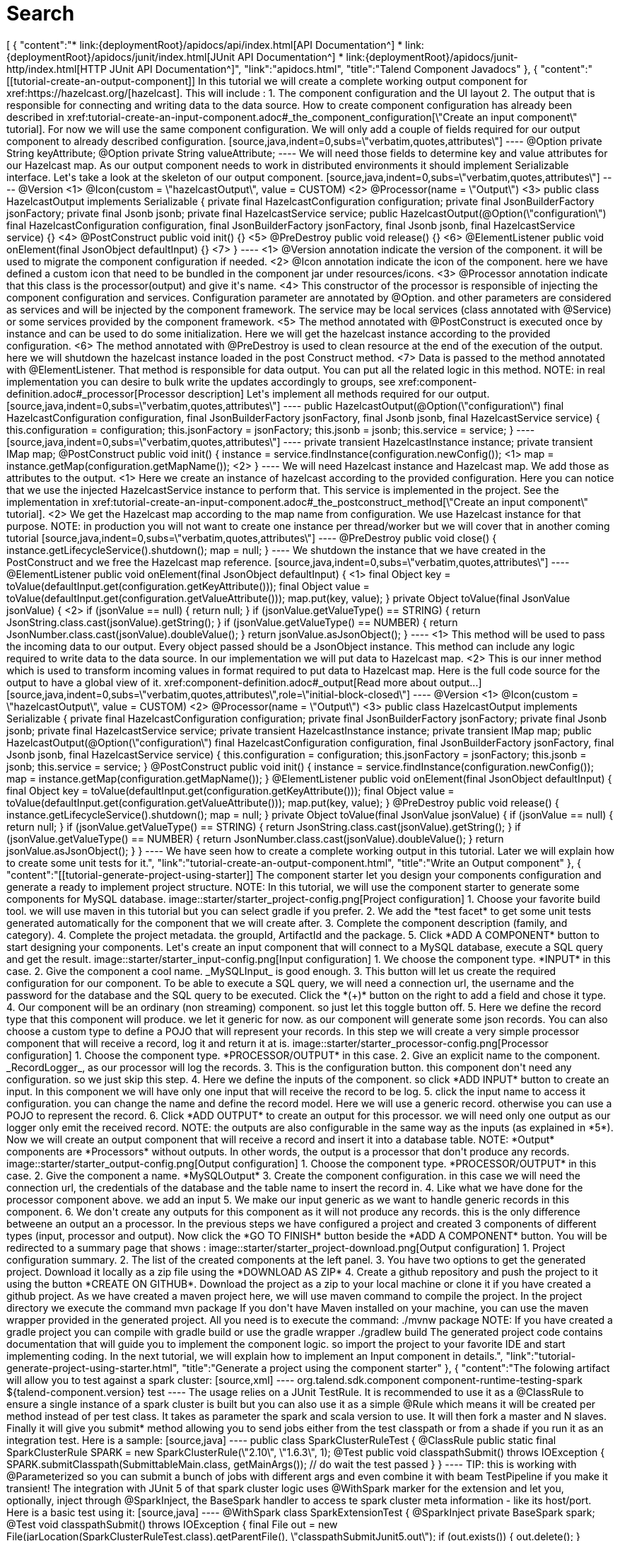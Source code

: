 = Search
:page-partial:
:page-talend_search: true

++++
[
  {
    "content":"* link:{deploymentRoot}/apidocs/api/index.html[API Documentation^] * link:{deploymentRoot}/apidocs/junit/index.html[JUnit API Documentation^] * link:{deploymentRoot}/apidocs/junit-http/index.html[HTTP JUnit API Documentation^]",
    "link":"apidocs.html",
    "title":"Talend Component Javadocs"
  },
  {
    "content":"[[tutorial-create-an-output-component]] In this tutorial we will create a complete working output component for xref:https://hazelcast.org/[hazelcast]. This will include : 1. The component configuration and the UI layout 2. The output that is responsible for connecting and writing data to the data source. How to create component configuration has already been described in xref:tutorial-create-an-input-component.adoc#_the_component_configuration[\"Create an input component\" tutorial]. For now we will use the same component configuration. We will only add a couple of fields required for our output component to already described configuration. [source,java,indent=0,subs=\"verbatim,quotes,attributes\"] ---- @Option private String keyAttribute; @Option private String valueAttribute; ---- We will need those fields to determine key and value attributes for our Hazelcast map. As our output component needs to work in distributed environments it should implement Serializable interface. Let's take a look at the skeleton of our output component. [source,java,indent=0,subs=\"verbatim,quotes,attributes\"] ---- @Version <1> @Icon(custom = \"hazelcastOutput\", value = CUSTOM) <2> @Processor(name = \"Output\") <3> public class HazelcastOutput implements Serializable {     private final HazelcastConfiguration configuration;     private final JsonBuilderFactory jsonFactory;     private final Jsonb jsonb;     private final HazelcastService service;     public HazelcastOutput(@Option(\"configuration\") final HazelcastConfiguration configuration,                            final JsonBuilderFactory jsonFactory,                            final Jsonb jsonb,                            final HazelcastService service) {} <4>     @PostConstruct     public void init() {} <5>     @PreDestroy     public void release() {} <6>     @ElementListener     public void onElement(final JsonObject defaultInput) {} <7> } ---- <1> @Version annotation indicate the version of the component. it will be used to migrate the component configuration if needed. <2> @Icon annotation indicate the icon of the component. here we have defined a custom icon that need to be bundled in the component jar under resources/icons. <3> @Processor annotation indicate that this class is the processor(output) and give it's name. <4> This constructor of the processor is responsible of injecting the component configuration and services. Configuration parameter are annotated by @Option. and other parameters are considered as services and will be injected by the component framework. The service may be local services (class annotated with @Service) or some services provided by the component framework. <5> The method annotated with @PostConstruct is executed once by instance and can be used to do some initialization. Here we will get the hazelcast instance according to the provided configuration. <6>  The method annotated with @PreDestroy is used to clean resource at the end of the execution of the output. here we will shutdown the hazelcast instance loaded in the post Construct method. <7> Data is passed to the method annotated with @ElementListener. That method is responsible for data output. You can put all the related logic in this method. NOTE: in real implementation you can desire to bulk write the updates accordingly to groups, see xref:component-definition.adoc#_processor[Processor description] Let's implement all methods required for our output. [source,java,indent=0,subs=\"verbatim,quotes,attributes\"] ---- public HazelcastOutput(@Option(\"configuration\") final HazelcastConfiguration configuration,                        final JsonBuilderFactory jsonFactory,                        final Jsonb jsonb,                        final HazelcastService service) {     this.configuration = configuration;     this.jsonFactory = jsonFactory;     this.jsonb = jsonb;     this.service = service; } ---- [source,java,indent=0,subs=\"verbatim,quotes,attributes\"] ---- private transient HazelcastInstance instance; private transient IMap<Object, Object> map; @PostConstruct public void init() {     instance = service.findInstance(configuration.newConfig()); <1>     map = instance.getMap(configuration.getMapName()); <2> } ---- We will need Hazelcast instance and Hazelcast map. We add those as attributes to the output. <1> Here we create an instance of hazelcast according to the provided configuration. Here you can notice that we use the injected HazelcastService instance to perform that. This service is implemented in the project. See the implementation in xref:tutorial-create-an-input-component.adoc#_the_postconstruct_method[\"Create an input component\" tutorial]. <2> We get the Hazelcast map according to the map name from configuration. We use Hazelcast instance for that purpose. NOTE: in production you will not want to create one instance per thread/worker but we will cover that in another coming tutorial [source,java,indent=0,subs=\"verbatim,quotes,attributes\"] ---- @PreDestroy public void close() {     instance.getLifecycleService().shutdown();     map = null; } ---- We shutdown the instance that we have created in the PostConstruct and we free the Hazelcast map reference. [source,java,indent=0,subs=\"verbatim,quotes,attributes\"] ---- @ElementListener public void onElement(final JsonObject defaultInput) { <1>     final Object key = toValue(defaultInput.get(configuration.getKeyAttribute()));     final Object value = toValue(defaultInput.get(configuration.getValueAttribute()));     map.put(key, value); } private Object toValue(final JsonValue jsonValue) { <2>     if (jsonValue == null) {         return null;     }     if (jsonValue.getValueType() == STRING) {         return JsonString.class.cast(jsonValue).getString();     }     if (jsonValue.getValueType() == NUMBER) {         return JsonNumber.class.cast(jsonValue).doubleValue();     }     return jsonValue.asJsonObject(); } ---- <1> This method will be used to pass the incoming data to our output. Every object passed should be a JsonObject instance. This method can include any logic required to write data to the data source. In our implementation we will put data to Hazelcast map. <2> This is our inner method which is used to transform incoming values in format required to put data to Hazelcast map. Here is the full code source for the output to have a global view of it. xref:component-definition.adoc#_output[Read more about output...] [source,java,indent=0,subs=\"verbatim,quotes,attributes\",role=\"initial-block-closed\"] ---- @Version <1> @Icon(custom = \"hazelcastOutput\", value = CUSTOM) <2> @Processor(name = \"Output\") <3> public class HazelcastOutput implements Serializable {     private final HazelcastConfiguration configuration;     private final JsonBuilderFactory jsonFactory;     private final Jsonb jsonb;     private final HazelcastService service;     private transient HazelcastInstance instance;     private transient IMap<Object, Object> map;     public HazelcastOutput(@Option(\"configuration\") final HazelcastConfiguration configuration,                            final JsonBuilderFactory jsonFactory,                            final Jsonb jsonb,                            final HazelcastService service) {         this.configuration = configuration;         this.jsonFactory = jsonFactory;         this.jsonb = jsonb;         this.service = service;     }     @PostConstruct     public void init() {         instance = service.findInstance(configuration.newConfig());         map = instance.getMap(configuration.getMapName());     }     @ElementListener     public void onElement(final JsonObject defaultInput) {         final Object key = toValue(defaultInput.get(configuration.getKeyAttribute()));         final Object value = toValue(defaultInput.get(configuration.getValueAttribute()));         map.put(key, value);     }     @PreDestroy     public void release() {         instance.getLifecycleService().shutdown();         map = null;     }     private Object toValue(final JsonValue jsonValue) {         if (jsonValue == null) {             return null;         }         if (jsonValue.getValueType() == STRING) {             return JsonString.class.cast(jsonValue).getString();         }         if (jsonValue.getValueType() == NUMBER) {             return JsonNumber.class.cast(jsonValue).doubleValue();         }         return jsonValue.asJsonObject();     } } ---- We have seen how to create a complete working output in this tutorial. Later we will explain how to create some unit tests for it.",
    "link":"tutorial-create-an-output-component.html",
    "title":"Write an Output component"
  },
  {
    "content":"[[tutorial-generate-project-using-starter]] The component starter let you design your components configuration and generate a ready to implement project structure. NOTE: In this tutorial, we will use the component starter to generate some components for MySQL database. image::starter/starter_project-config.png[Project configuration] 1. Choose your favorite build tool. we will use maven in this tutorial but you can select gradle if you prefer. 2. We add the *test facet* to get some unit tests generated automatically for the component that we will create after. 3. Complete the component description (family, and category). 4. Complete the project metadata. the groupId, ArtifactId and the package. 5. Click *ADD A COMPONENT* button to start designing your components. Let's create an input component that will connect to a MySQL database, execute a SQL query and get the result. image::starter/starter_input-config.png[Input configuration] 1. We choose the component type. *INPUT* in this case. 2. Give the component a cool name. _MySQLInput_ is good enough. 3. This button will let us create the required configuration for our component. To be able to execute a SQL query, we will need a connection url, the username and the password for the database and the SQL query to be executed. Click the *(+)* button on the right to add a field and chose it type. 4. Our component will be an ordinary (non streaming) component. so just let this toggle button off. 5. Here we define the record type that this component will produce. we let it generic for now. as our component will generate some json records. You can also choose a custom type to define a POJO that will represent your records. In this step we will create a very simple processor component that will receive a record, log it and return it at is. image::starter/starter_processor-config.png[Processor configuration] 1. Choose the component type. *PROCESSOR/OUTPUT* in this case. 2. Give an explicit name to the component. _RecordLogger_, as our processor will log the records. 3. This is the configuration button. this component don't need any configuration. so we just skip this step. 4. Here we define the inputs of the component. so click *ADD INPUT* button to create an input. In this component we will have only one input that will receive the record to be log. 5. click the input name to access it configuration. you can change the name and define the record model. Here we will use a generic record. otherwise you can use a POJO to represent the record. 6. Click *ADD OUTPUT* to create an output for this processor. we will need only one output as our logger only emit the received record. NOTE: the outputs are also configurable in the same way as the inputs (as explained in *5*). Now we will create an output component that will receive a record and insert it into a database table. NOTE: *Output* components are *Processors* without outputs. In other words, the output is a processor that don't produce any records. image::starter/starter_output-config.png[Output configuration] 1. Choose the component type. *PROCESSOR/OUTPUT* in this case. 2. Give the component a name. *MySQLOutput* 3. Create the component configuration. in this case we will need the connection url, the credentials of the database and the table name to insert the record in. 4. Like what we have done for the processor component above. we add an input 5. We make our input generic as we want to handle generic records in this component. 6. We don't create any outputs for this component as it will not produce any records. this is the only difference betweene an output an a processor. In the previous steps we have configured a project and created 3 components of different types (input, processor and output). Now click the *GO TO FINISH* button beside the *ADD A COMPONENT* button. You will be redirected to a summary page that shows : image::starter/starter_project-download.png[Output configuration] 1. Project configuration summary. 2. The list of the created components at the left panel. 3. You have two options to get the generated project. Download it locally as a zip file using the *DOWNLOAD AS ZIP* 4. Create a github repository and push the project to it using the button *CREATE ON GITHUB*. Download the project as a zip to your local machine or clone it if you have created a github project. As we have created a maven project here, we will use maven command to compile the project. In the project directory we execute the command mvn package If you don't have Maven installed on your machine, you can use the maven wrapper provided in the generated project. All you need is to execute the command: ./mvnw package NOTE: If you have created a gradle project you can compile with gradle build or use the gradle wrapper ./gradlew build The generated project code contains documentation that will guide you to implement the component logic. so import the project to your favorite IDE and start implementing coding. In the next tutorial, we will explain how to implement an Input component in details.",
    "link":"tutorial-generate-project-using-starter.html",
    "title":"Generate a project using the component starter"
  },
  {
    "content":"The folowing artifact will allow you to test against a spark cluster: [source,xml] ---- <dependency>   <groupId>org.talend.sdk.component</groupId>   <artifactId>component-runtime-testing-spark</artifactId>   <version>${talend-component.version}</version>   <scope>test</scope> </dependency> ---- The usage relies on a JUnit TestRule. It is recommended to use it as a @ClassRule to ensure a single instance of a spark cluster is built but you can also use it as a simple @Rule which means it will be created per method instead of per test class. It takes as parameter the spark and scala version to use. It will then fork a master and N slaves. Finally it will give you submit* method allowing you to send jobs either from the test classpath or from a shade if you run it as an integration test. Here is a sample: [source,java] ---- public class SparkClusterRuleTest {     @ClassRule     public static final SparkClusterRule SPARK = new SparkClusterRule(\"2.10\", \"1.6.3\", 1);     @Test     public void classpathSubmit() throws IOException {         SPARK.submitClasspath(SubmittableMain.class, getMainArgs());         // do wait the test passed     } } ---- TIP: this is working with @Parameterized so you can submit a bunch of jobs with different args and even combine it with beam TestPipeline if you make it transient! The integration with JUnit 5 of that spark cluster logic uses @WithSpark marker for the extension and let you, optionally, inject through @SparkInject, the BaseSpark<?> handler to access te spark cluster meta information - like its host/port. Here is a basic test using it: [source,java] ---- @WithSpark class SparkExtensionTest {     @SparkInject     private BaseSpark<?> spark;     @Test     void classpathSubmit() throws IOException {         final File out = new File(jarLocation(SparkClusterRuleTest.class).getParentFile(), \"classpathSubmitJunit5.out\");         if (out.exists()) {             out.delete();         }         spark.submitClasspath(SparkClusterRuleTest.SubmittableMain.class, spark.getSparkMaster(), out.getAbsolutePath());         await().atMost(5, MINUTES).until(                 () -> out.exists() ? Files.readAllLines(out.toPath()).stream().collect(joining(\"\\n\")).trim() : null,                 equalTo(\"b -> 1\\na -> 1\"));     } } ---- In current state, SparkClusterRule doesn't allow to know a job execution is done - even if it exposes the webui url so you can poll it to check. The best at the moment is to ensure the output of your job exists and contains the right value. awaitability or equivalent library can help you to write such logic. Here are the coordinates of the artifact: [source,xml] ---- <dependency>   <groupId>org.awaitility</groupId>   <artifactId>awaitility</artifactId>   <version>3.0.0</version>   <scope>test</scope> </dependency> ---- And here is how to wait a file exists and its content (for instance) is the expected one: [source,java] ---- await()     .atMost(5, MINUTES)     .until(         () -> out.exists() ? Files.readAllLines(out.toPath()).stream().collect(joining(\"\\n\")).trim() : null,         equalTo(\"the expected content of the file\")); ----",
    "link":"testing-spark.html",
    "title":"component-runtime-testing-spark"
  },
  {
    "content":"[[tutorial-create-an-input-component]] In this tutorial we will create a complete working input component for xref:https://hazelcast.org/[hazelcast]. This will include : 1. The component family registration. 2. The component configuration and the UI layout 3. The partition mapper that let the input split it self to work in a distributed environment. 4. The source that is responsible for connecting and reading data from the data source. NOTE: Getter and Setter methods are omitted for simplicity in this tutorial We register the component family via a the package-info.java file in the package of the component. [source,java,indent=0,subs=\"verbatim,quotes,attributes\"] ---- @Icon(value = Icon.IconType.CUSTOM, custom = \"hazelcast\") <1> @Components(family = \"Hazelcast\", categories = \"IMDG\") <2> package org.talend.hazelcast; ---- <1> This define the family icon. <2> In this line we define the component family and the component categories. Those information are used in the web and studio applications to group the components. The component configuration define the configurable part of the component in addition to the configuration type and the UI layout. The configuration is a simple POJO class decorated with annotations from the component framework. Here is the configuration of our component, that we will explain in details. [source,java,indent=0,subs=\"verbatim,quotes,attributes\"] ---- @GridLayout({ <1>         @GridLayout.Row({ \"hazelcastXml\", \"mapName\" }),         @GridLayout.Row({ \"executorService\" }), }) public class HazelcastConfiguration implements Serializable {     @Option <2>     private String hazelcastXml; <3>     @Option     private String mapName; <4>     @Option     private String executorService = \"default\"; <5>     ClientConfig newConfig() throws IOException { <6>         final ClientConfig newconfig = hazelcastXml == null ? new XmlClientConfigBuilder().build() :                 new XmlClientConfigBuilder(hazelcastXml).build();         newconfig.setInstanceName(getClass().getSimpleName() + \"_\" + UUID.randomUUID().toString());         newconfig.setClassLoader(Thread.currentThread().getContextClassLoader());         return newconfig;     } } ---- <1> In this part we define the UI layout of the configuration. This layout will be used to show and organize the configuration in the web and Talend Studio applications. <2> All the attributes annotated by @Option are known as configuration and will be bind to a default widget according to there types, at least a specific widget is explicitly declared xref:gallery.adoc[See widgets gallery for more details] . <3> The hazelcast xml configuration file path. <4> The name of the map to be read. <5> The name of the executor service with a default name: default. <6> This only a simple utility method that convert our configuration to a hazelcast client configuration object xref:component-configuration.adoc[Read more about the component configuration...] As our component need to work first in distributed environments. Every input component has to define a partition mapper that will be responsible of calculating the number of sources to be created according to the hole dataset size and the requested bundle size by the targeted runner. Let's first start examining the skeleton of our partition mapper. Then we will implement every method one by one. [source,java,indent=0,subs=\"verbatim,quotes,attributes\"] ---- @Version(1) <1> @Icon(value = Icon.IconType.CUSTOM, custom = \"hazelcastInput\") <2> @PartitionMapper(name = \"Input\") <3> public class HazelcastMapper implements Serializable {     private final HazelcastConfiguration configuration;     private final JsonBuilderFactory jsonFactory;     private final Jsonb jsonb;     private final HazelcastService service;     public HazelcastMapper(@Option(\"configuration\") final HazelcastConfiguration configuration,             final JsonBuilderFactory jsonFactory,             final Jsonb jsonb,             final HazelcastService service) {} <4>     @PostConstruct     public void init() throws IOException {}  <5>     @PreDestroy     public void close() {} <6>     @Assessor     public long estimateSize() {} <7>     @Split     public List<HazelcastMapper> split(@PartitionSize final long bundleSize) {} <8>     @Emitter     public HazelcastSource createSource() {}  <9> ---- <1> @Version annotation indicate the version of the component. it will be used to migrate the component configuration if needed. <2> @Icon annotation indicate the icon of the component. here we have defined a custom icon that need to be bundled in the component jar under resources/icons. <3> @PartitionMapper annotation indicate that this class is the partition mapper and give it's name. <4> This constructor of the mapper is responsible of injecting the component configuration and services. Configuration parameter are annotated by @Option. and other parameters are considered as services and will be injected by the component framework. The service may be local services (class annotated with @Service) or some services provided by the component framework. <5> The method annotated with @PostConstruct is executed once on the driver node in a distributed environment and can be used to do some initialization. Here we will get the hazelcast instance according to the provided configuration. <6>  The method annotated with @PreDestroy is used to clean resource at the end of the execution of the partition mapper. here we will shutdown the hazelcast instance loaded in the post Construct method. <7> The method annotated with @Assessor is responsible of calculating the dataset size. Here we will get the size of all the hazelcast members. <8> the method annotated with @Split is responsible of split of this mapper according to the requested bundles size by the runner and the hole dataset size. <9> The method annotated with @Emitter is responsible of creating the producer instance that will read the data from the data source (hazelcast in this case). Now that we know what we need to implement and why. Let's start coding those methods one by one. [source,java,indent=0,subs=\"verbatim,quotes,attributes\"] ---- private final Collection<String> members; <1> <2> public HazelcastMapper(@Option(\"configuration\") final HazelcastConfiguration configuration,         final JsonBuilderFactory jsonFactory,         final Jsonb jsonb,         final HazelcastService service) {     this(configuration, jsonFactory, jsonb, service, emptyList()); } // internal <3> protected HazelcastMapper(final HazelcastConfiguration configuration,         final JsonBuilderFactory jsonFactory,         final Jsonb jsonb,         final HazelcastService service,         final Collection<String> members) {     this.configuration = configuration;     this.jsonFactory = jsonFactory;     this.jsonb = jsonb;     this.service = service;     this.members = members; } ---- <1> We will need the list of hazecast members later. So we add a collection attribute to the mapper <2> The component public constructor, responsible for injecting configuration and services. <3> An internal constructor that get a collection of members in addition to previous parameters. This will be useful later in this tutorial. [source,java,indent=0,subs=\"verbatim,quotes,attributes\"] ---- private transient HazelcastInstance instance; <1> @PostConstruct public void init() throws IOException {     instance = service.findInstance(configuration.newConfig()); <2> } ---- <1> We will need Hazelcast instance. we add this as an attribute to the mapper. <2> Here we create an instance of hazelcast according to the provided configuration. You can notice that we use the injected HazelcastService instance to perform that. This service is implemented in the project. Here is the HazelcastService implementation. Every class annotated with @Service can be injected to the component via it's constructor. [source,java,indent=0,subs=\"verbatim,quotes,attributes\"] ---- import org.talend.sdk.component.api.service.Service; @Service public class HazelcastService {     public HazelcastInstance findInstance(final ClientConfig config) {         return HazelcastClient.newHazelcastClient(config); <1>     } } ---- <1> We create a new instance of hazelcast client. [source,java,indent=0,subs=\"verbatim,quotes,attributes\"] ---- private transient IExecutorService executorService; <1> @PreDestroy public void close() { <2>     instance.getLifecycleService().shutdown();     executorService = null; } ---- <1> This execution service will be used in our mapper. So we add it as an attribute. <2> Here we shutdown the instance that we have created in the PostConstruct. and we also free the executorService reference [source,java,indent=0,subs=\"verbatim,quotes,attributes\"] ---- @Assessor public long estimateSize() {     return getSizeByMembers() <1>                     .values().stream()                     .mapToLong(this::getFutureValue) <2>                     .sum(); <3> } ---- <1> We get the size of all members by calling the method getSizeByMembers. This method submit a task to the cluster member that will calculate the member size locally and asynchronously. <2> We get the the size of the member from the callable task that we have submitted. <3> We sum the size of all the members Here is the implementation of the two methods used above [source,java,indent=0,subs=\"verbatim,quotes,attributes\"] ---- private Map<Member, Future<Long>> getSizeByMembers() {     final IExecutorService executorService = getExecutorService();     final SerializableTask<Long> sizeComputation = new SerializableTask<Long>() {         @Override         public Long call() throws Exception {             return localInstance.getMap(configuration.getMapName()).getLocalMapStats().getHeapCost();         }     };     if (members.isEmpty()) { // == if no specific members defined, apply on all the cluster         return executorService.submitToAllMembers(sizeComputation);     }     final Set<Member> members = instance.getCluster().getMembers().stream()             .filter(m -> this.members.contains(m.getUuid()))             .collect(toSet());     return executorService.submitToMembers(sizeComputation, members); } private IExecutorService getExecutorService() {     return executorService == null ?             executorService = instance.getExecutorService(configuration.getExecutorService()) :             executorService; } ---- [source,java,indent=0,subs=\"verbatim,quotes,attributes\"] ---- @Split public List<HazelcastMapper> split(@PartitionSize final long bundleSize) { <1>     final List<HazelcastMapper> partitions = new ArrayList<>();     final Collection<Member> members = new ArrayList<>();     long current = 0;     for (final Map.Entry<Member, Future<Long>> entries : getSizeByMembers().entrySet()) {         final long memberSize = getFutureValue(entries.getValue());         if (members.isEmpty()) {             members.add(entries.getKey());             current += memberSize;         } else if (current + memberSize > bundleSize) {             partitions.add(                     new HazelcastMapper(configuration, jsonFactory, jsonb, service, toIdentifiers(members)));             // reset current iteration             members.clear();             current = 0;         }     }     if (!members.isEmpty()) {         partitions.add(new HazelcastMapper(configuration, jsonFactory, jsonb, service, toIdentifiers(members)));     }     if (partitions.isEmpty()) { // just execute this if no plan (= no distribution)         partitions.add(this);     }     return partitions; } ---- <1>  This method create a collection of mapper according to the requested bundleSize and the dataset size. [source,java,indent=0,subs=\"verbatim,quotes,attributes\"] ---- @Emitter public HazelcastSource createSource() {     return new HazelcastSource(configuration, jsonFactory, jsonb, service, members); <1> } ---- <1> After we have split the mapper. now every mapper will create a producer that will read the records according to the provided configuration. Here is the full code source for the partition mapper to have a global view of it. xref:component-definition.adoc#_partitionmapper[Read more about partition mapper...] [source,java,indent=0,subs=\"verbatim,quotes,attributes\",role=\"initial-block-closed\"] ---- @Version(1) <1> @Icon(Icon.IconType.DB_INPUT) <2> @PartitionMapper(name = \"Input\") <3> public class HazelcastMapper implements Serializable {     private final HazelcastConfiguration configuration;     private final JsonBuilderFactory jsonFactory;     private final Jsonb jsonb;     private final HazelcastService service;     private final Collection<String> members;     private transient HazelcastInstance instance;     private transient IExecutorService executorService;     // framework API     public HazelcastMapper(@Option(\"configuration\") final HazelcastConfiguration configuration,             final JsonBuilderFactory jsonFactory,             final Jsonb jsonb,             final HazelcastService service) {         this(configuration, jsonFactory, jsonb, service, emptyList());     }     // internal     protected HazelcastMapper(final HazelcastConfiguration configuration,             final JsonBuilderFactory jsonFactory,             final Jsonb jsonb,             final HazelcastService service,             final Collection<String> members) {         this.configuration = configuration;         this.jsonFactory = jsonFactory;         this.jsonb = jsonb;         this.service = service;         this.members = members;     }     @PostConstruct     public void init() throws IOException {         // Here we create an instance of hazelcast according to the provided configuration         // Here you can notice that we use the injected HazelcastService instance to perform that.         // This service is implemented in the project. See the implementation in <1>         instance = service.findInstance(configuration.newConfig());     }     @PreDestroy     public void close() {         // Here we shutdown the instance that we have created in the PostConstruct. and we free the executorService reference         instance.getLifecycleService().shutdown();         executorService = null;     }     @Assessor     public long estimateSize() {         // Here we calculate the hole size of all memebers         return getSizeByMembers().values().stream()                 .mapToLong(this::getFutureValue)                 .sum();     }     // This method return a map of size by memeber of hazelcast cluster     private Map<Member, Future<Long>> getSizeByMembers() {         final IExecutorService executorService = getExecutorService();         final SerializableTask<Long> sizeComputation = new SerializableTask<Long>() {             @Override             public Long call() throws Exception {                 return localInstance.getMap(configuration.getMapName()).getLocalMapStats().getHeapCost();             }         };         if (members.isEmpty()) { // == if no specific memebers defined, apply on all the cluster             return executorService.submitToAllMembers(sizeComputation);         }         final Set<Member> members = instance.getCluster().getMembers().stream()                 .filter(m -> this.members.contains(m.getUuid()))                 .collect(toSet());         return executorService.submitToMembers(sizeComputation, members);     }     // This method create a collection of mapper according to the requested bundleSize and the dataset size     @Split     public List<HazelcastMapper> split(@PartitionSize final long bundleSize) {         final List<HazelcastMapper> partitions = new ArrayList<>();         final Collection<Member> members = new ArrayList<>();         long current = 0;         for (final Map.Entry<Member, Future<Long>> entries : getSizeByMembers().entrySet()) {             final long memberSize = getFutureValue(entries.getValue());             if (members.isEmpty()) {                 members.add(entries.getKey());                 current += memberSize;             } else if (current + memberSize > bundleSize) {                 partitions.add(                         new HazelcastMapper(configuration, jsonFactory, jsonb, service, toIdentifiers(members)));                 // reset current iteration                 members.clear();                 current = 0;             }         }         if (!members.isEmpty()) {             partitions.add(new HazelcastMapper(configuration, jsonFactory, jsonb, service, toIdentifiers(members)));         }         if (partitions.isEmpty()) { // just execute this if no plan (= no distribution)             partitions.add(this);         }         return partitions;     }     //After we have splited the mapper. now every mapper will create an emitter that     // will read the records according to the provided configuration     @Emitter     public HazelcastSource createSource() {         return new HazelcastSource(configuration, jsonFactory, jsonb, service, members);     }     private Set<String> toIdentifiers(final Collection<Member> members) {         return members.stream().map(Member::getUuid).collect(toSet());     }     private long getFutureValue(final Future<Long> future) {         try {             return future.get(configuration.getTimeout(), SECONDS);         } catch (final InterruptedException e) {             Thread.currentThread().interrupt();             throw new IllegalStateException(e);         } catch (final ExecutionException | TimeoutException e) {             throw new IllegalArgumentException(e);         }     }     private IExecutorService getExecutorService() {         return executorService == null ?                 executorService = instance.getExecutorService(configuration.getExecutorService()) :                 executorService;     } } ---- Now that we have setup our component configuration and written our partition mapper that will create our producers. Let implement the source logic that will use the configuration provided by the mapper to read the records from the data source. To implement a source we need to implement the producer method that will produce a record every time it's invoked. [source,java,indent=0,subs=\"verbatim,quotes,attributes\"] ---- public class HazelcastSource implements Serializable {     private final HazelcastConfiguration configuration;     private final JsonBuilderFactory jsonFactory;     private final Jsonb jsonb;     private final HazelcastService service;     private final Collection<String> members;     private transient HazelcastInstance instance;     private transient BufferizedProducerSupport<JsonObject> buffer; <1>     // The constructor was omited to reduce the code     @PostConstruct <2>     public void createInstance() throws IOException {         instance = service.findInstance(configuration.newConfig());         final Iterator<Member> memberIterators = instance.getCluster().getMembers().stream()                 .filter(m -> members.isEmpty() || members.contains(m.getUuid()))                 .collect(toSet())                 .iterator();         buffer = new BufferizedProducerSupport<>(() -> {             if (!memberIterators.hasNext()) {                 return null;             }             final Member member = memberIterators.next();             // note: this works if this jar is deployed on the hz cluster             try {                 return instance.getExecutorService(configuration.getExecutorService())                         .submitToMember(new SerializableTask<Map<String, String>>() {                             @Override                             public Map<String, String> call() throws Exception {                                 final IMap<Object, Object> map = localInstance.getMap(configuration.getMapName());                                 final Set<?> keys = map.localKeySet();                                 return keys.stream().collect(toMap(jsonb::toJson, e -> jsonb.toJson(map.get(e))));                             }                         }, member).get(configuration.getTimeout(), SECONDS).entrySet().stream()                         .map(entry -> {                             final JsonObjectBuilder builder = jsonFactory.createObjectBuilder();                             if (entry.getKey().startsWith(\"{\")) {                                 builder.add(\"key\", jsonb.fromJson(entry.getKey(), JsonObject.class));                             } else { // plain string                                 builder.add(\"key\", entry.getKey());                             }                             if (entry.getValue().startsWith(\"{\")) {                                 builder.add(\"value\", jsonb.fromJson(entry.getValue(), JsonObject.class));                             } else { // plain string                                 builder.add(\"value\", entry.getValue());                             }                             return builder.build();                         })                         .collect(toList())                         .iterator();             } catch (final InterruptedException e) {                 Thread.currentThread().interrupt();                 throw new IllegalStateException(e);             } catch (final ExecutionException | TimeoutException e) {                 throw new IllegalArgumentException(e);             }         });     }     @Producer <3>     public JsonObject next() {         return buffer.next();     }     @PreDestroy <4>     public void destroyInstance() {         //We shutdown the hazelcast instance         instance.getLifecycleService().shutdown();     } } ---- <1> This BufferizedProducerSupport is a utility class that encapsulate the buffering logic so that you need only to provide how to load the data and note the logic to iterate on it. Here in this case the buffer will be created in the PostConstruct method and loaded once, then used to produce records one by one. <2> the method annotated with @PostConstruct is invoked once on the node. so here we can create some connection, do some initialisation of buffering. In our case we are creating a buffer of records in this method using the BufferizedProducerSupport class. <3> The method annotated with @Producer is responsible of producing record. this method return null when there is no more record to read <4> The method annotated with @PreDestroy is called before the Source destruction and it used to clean up all the resources used in the Source. In our case we are shutting down the hazelcast instance that we have created in the post construct method. xref:component-definition.adoc#_producer[Read more about source ...] We have seen how to create a complete working input in this tutorial. xref:tutorial-test-your-components.adoc[In the next one we will explain how to create some unit tests for it].",
    "link":"tutorial-create-an-input-component.html",
    "title":"Create an input component"
  },
  {
    "content":"ifeval::[\"{backend}\" == \"html5\"] ifeval::[\"{docbranch}\" == \"master\"] IMPORTANT: this is a version under development which has not yet been deployed. You can however use it using the -SNAPSHOT version and Sonatype snapshot https://oss.sonatype.org/content/repositories/snapshots/[repository]. TIP: if you want a PDF version of that page you can find it in our snapshots: https://oss.sonatype.org/service/local/artifact/maven/content?r=snapshots&g=org.talend.sdk.component&a=documentation&v={docversion}-SNAPSHOT&e=pdf&c=all-in-one[PDF]. endif::[] ifeval::[\"{docbranch}\" != \"master\"] NOTE: if you want a PDF version of that page just click on this http://repo.apache.maven.org/maven2/org/talend/sdk/component/documentation/{docversion}/documentation-{docversion}-all-in-one.pdf[link]. endif::[] endif::[] NOTE: if you prefer you can use the <<all-in-one.adoc#, single page>> documentation. * <<documentation-overview.adoc#, Overview>> * <<getting-started.adoc#, Getting Started>> * <<documentation.adoc#, Reference Guide>> * <<documentation-testing.adoc#, Testing>> * <<best-practices.adoc#, Best Practices>> * <<design.adoc#, Design choices>> * <<wrapping-a-beam-io.adoc#, How to wrap a Beam I/O>> * <<documentation-rest.adoc#, Web>> * <<studio.adoc#, Experimental Talend Studio Integration>> * <<changelog.adoc#, Changelog>> * <<contributors.adoc#, Wall Of Fame>> * <<apidocs.adoc#, API Documentation>> * <<appendix.adoc#, Appendix>>",
    "link":"index.html",
    "title":"Talend Component Kit Developer Reference Guide"
  },
  {
    "content":"For common concerns like caching, auditing etc, it can be fancy to use interceptor like API. It is enabled by the framework on services. An interceptor defines an annotation marked with @Intercepts which defines the implementation of the interceptor (an InterceptorHandler). Here is an example: [source,java] ---- @Intercepts(LoggingHandler.class) @Target({ TYPE, METHOD }) @Retention(RUNTIME) public @interface Logged {     String value(); } ---- Then handler is created from its constructor and can take service injections (by type). The first parameter, however, can be a BiFunction<Method, Object[], Object> which representes the invocation chain if your interceptor can be used with others. IMPORTANT: if you do a generic interceptor it is important to pass the invoker as first parameter. If you don't do so you can't combine interceptors at all. Here is an interceptor implementation for our @Logged API: [source,java] ---- public class LoggingHandler implements InterceptorHandler {     // injected     private final BiFunction<Method, Object[], Object> invoker;     private final SomeService service;     // internal     private final ConcurrentMap<Method, String> loggerNames = new ConcurrentHashMap<>();     public CacheHandler(final BiFunction<Method, Object[], Object> invoker, final SomeService service) {         this.invoker = invoker;         this.service = service;     }     @Override     public Object invoke(final Method method, final Object[] args) {         final String name = loggerNames.computeIfAbsent(method, m -> findAnnotation(m, Logged.class).get().value());         service.getLogger(name).info(\"Invoking {}\", method.getName());         return invoker.apply(method, args);     } } ---- This implementation is compatible with interceptor chains since it takes the invoker as first constructor parameter and it also takes a service injection. Then the implementation just does what is needed - logging the invoked method here. NOTE: the findAnnotation annotation - inherited from InterceptorHandler is an utility method to find an annotation on a method or class (in this order).",
    "link":"services-interceptors.html",
    "title":"Services and interceptors"
  },
  {
    "content":"The Job builder let you create a job pipeline programmatically using Talend components (xref:component-definition.html[Producers and Processors]). The job pipeline is an acyclic graph, so you can built complex pipelines. Let's take a simple use case where we will have 2 data source (employee and salary) that we will format to csv and write the result to a file. A job is defined based on components (nodes) and links (edges) to connect their branches together. Every component is defined by an unique id and an URI that identify the component. The URI follow the form : [family]://[component][?version][&configuration] * *family*: the name of the component family * *component*: the name of the component * *version* : the version of the component, it's represented in a key=value format. where the key is __version and the value is a number. * *configuration*: here you can provide the component configuration as key=value tuple where the key is the path of the configuration and the value is the configuration value in string format. .URI Example [source] ---- job://csvFileGen?__version=1&path=/temp/result.csv&encoding=utf-8\" ---- IMPORTANT: configuration parameters must be URI/URL encoded. Here is a more concrete job example: [source,java,indent=0,subs=\"verbatim,quotes,attributes\"] ---- Job.components()   <1>         .component(\"employee\",\"db://input\")         .component(\"salary\", \"db://input\")         .component(\"concat\", \"transform://concat?separator=;\")         .component(\"csv\", \"file://out?__version=2\")     .connections()  <2>         .from(\"employee\").to(\"concat\", \"string1\")         .from(\"salary\").to(\"concat\", \"string2\")         .from(\"concat\").to(\"csv\")     .build()    <3>     .run(); <4> ---- <1> We define all the components that will be used in the job pipeline. <2> Then, we define the connections between the components to construct the job pipeline. the links from -> to use the component id and the default input/output branches. You can also connect a specific branch of a component if it has multiple or named inputs/outputs branches using the methods from(id, branchName) -> to(id, branchName). In the example above, the concat component have to inputs (string1 and string2). <3> In this step, we validate the job pipeline by asserting that :  * It has some starting components (component that don't have a from connection and that need to be of type producer).  * There is no cyclic connections. as the job pipeline need to be an acyclic graph.  * All the components used in connections are already declared.  * The connection is used only once. you can't connect a component input/output branch twice. <4> We run the job pipeline. IMPORTANT: In this version, the execution of the job is linear. the component are not executed in parallel even if some steps may be independents. Depending the configuration you can select which environment you execute your job in. To select the environment the logic is the following one: 1. if an org.talend.sdk.component.runtime.manager.chain.Job.ExecutorBuilder is passed through the job properties then use it (supported type are a ExecutionBuilder instance, a Class or a String). 2. if an ExecutionBuilder SPI is present then use it (it is the case if component-runtime-beam is present in your classpath). 3. else just use a local/standalone execution. In the case of a Beam execution you can customize the pipeline options using system properties. They have to be prefixed by talend.beam.job.. For instance to set appName option you will set -Dtalend.beam.job.appName=mytest. The job builder let you set a key provider to join your data when a component has multiple inputs. The key provider can be set contextually to a component or globally to the job [source,java,indent=0,subs=\"verbatim,quotes,attributes\"] ---- Job.components()         .component(\"employee\",\"db://input\")             .property(GroupKeyProvider.class.getName(),                  (GroupKeyProvider) context -> context.getData().getString(\"id\")) <1>         .component(\"salary\", \"db://input\")         .component(\"concat\", \"transform://concat?separator=;\")     .connections()         .from(\"employee\").to(\"concat\", \"string1\")         .from(\"salary\").to(\"concat\", \"string2\")     .build()     .property(GroupKeyProvider.class.getName(), <2>                  (GroupKeyProvider) context -> context.getData().getString(\"employee_id\"))     .run(); ---- <1> Here we have defined a key provider for the data produced by the component employee <2> Here we have defined a key provider for all the data manipulated in this job. If the incoming data has different ids you can provide a complex global key provider relaying on the context that give you the component id and the branch Name. [source,java,indent=0,subs=\"verbatim,quotes,attributes\"] ---- GroupKeyProvider keyProvider = context -> {     if (\"employee\".equals(context.getComponentId())) {         return context.getData().getString(\"id\");     }     return context.getData().getString(\"employee_id\"); }; ---- For link:https://beam.apache.org/[beam] case, you need to rely on beam pipeline definition and use component-runtime-beam dependency which provides Beam bridges. org.talend.sdk.component.runtime.beam.TalendIO provides a way to convert a partition mapper or a processor to an input  or processor using the read or write methods. [source,java] ---- public class Main {     public static void main(final String[] args) {         final ComponentManager manager = ComponentManager.instance()         Pipeline pipeline = Pipeline.create();         //Create beam input from mapper and apply input to pipeline         pipeline.apply(TalendIO.read(manager.findMapper(manager.findMapper(\"sample\", \"reader\", 1, new HashMap<String, String>() {{                     put(\"fileprefix\", \"input\");                 }}).get()))                 .apply(new ViewsMappingTransform(emptyMap(), \"sample\")) // prepare it for the output record format (see next part)         //Create beam processor from talend processor and apply to pipeline                 .apply(TalendIO.write(manager.findProcessor(\"test\", \"writer\", 1, new HashMap<String, String>() {{                     put(\"fileprefix\", \"output\");                 }}).get(), emptyMap()));         //... run pipeline     } } ---- org.talend.sdk.component.runtime.beam.TalendFn provides the way to wrap a processor in a Beam PTransform and integrate  it in the pipeline. [source,java] ---- public class Main {     public static void main(final String[] args) {         //Component manager and pipeline initialization...         //Create beam PTransform from processor and apply input to pipeline         pipeline.apply(TalendFn.asFn(manager.findProcessor(\"sample\", \"mapper\", 1, emptyMap())).get())), emptyMap());         //... run pipeline     } } ---- The multiple inputs/outputs are represented by a Map element in beam case to avoid to use multiple inputs/outputs. TIP: you can use ViewsMappingTransform or CoGroupByKeyResultMappingTransform to adapt the input/output format to the record format representing the multiple inputs/output, so a kind of Map<String, List<?>>, but materialized as a JsonObject. Input data must be of type JsonObject in this case. IMPORTANT: Beam serializing components it is crucial to add component-runtime-standalone dependency to the project. It will take care of providing an implicit and lazy ComponentManager managing the component in a fatjar case. For simple I/O you can get automatic conversion of the Beam.io to a component I/O transparently if you decorated your PTransform with @PartitionMapper or @Processor. The limitation are: - Inputs must implement PTransform<PBegin, PCollection<?>> and must be a BoundedSource. - Outputs must implement PTransform<PCollection<?>, PDone> and just register on the input PCollection a DoFn. More information on that topic on <<wrapping-a-beam-io.adoc#, How to wrap a Beam I/O>> page.",
    "link":"services-pipeline.html",
    "title":"Creating a job pipeline"
  },
  {
    "content":"It is possible to extend the Component API for custom front features. What is important here is to keep in mind you should do it only if it targets not portable components (only used by the Studio or Beam). In term of organization it is recommended to create a custom xxxx-component-api module with the new set of annotations. To extend the UI just add an annotation which can be put on @Option fields which is decorated with @Ui. All its members will be put in the metadata of the parameter. Example: [source,java] ---- @Ui @Target(TYPE) @Retention(RUNTIME) public @interface MyLayout { } ----",
    "link":"services-custom-api.html",
    "title":"Advanced: define a custom API"
  },
  {
    "content":"Recommanded practise for internationalization are: * store messages using ResourceBundle properties file in your component module * the location of the properties are in the same package than the related component(s) and is named Messages (ex: org.talend.demo.MyComponent will use org.talend.demo.Messages[locale].properties) * for your own messages use the internationalization API Overal idea is to design its messages as methods returning String values and back the template by a ResourceBundle located in the same package than the interface defining these methods and named Messages. IMPORTANT: this is the mecanism to use to internationalize your own messages in your own components. To ensure you internationalization API is identified you need to mark it with @Internationalized: [source,java] ---- @Internationalized <1> public interface Translator {     String message();     String templatizedMessage(String arg0, int arg1); <2>     String localized(String arg0, @Language Locale locale); <3> } ---- <1> @Internationalized allows to mark a class as a i18n service <2> you can pass parameters and the message will use MessageFormat syntax to be resolved based on the ResourceBundle template <3> you can use @Language on a Locale parameter to specify manually the locale to use, note that a single value will be used (the first parameter tagged as such).",
    "link":"services-internationalization.html",
    "title":"Internationalization"
  },
  {
    "content":"[[wrapping-a-beam-io__start]] This part is limited to particular kinds of link:https://beam.apache.org/[Beam] PTransform: - the PTransform<PBegin, PCollection<?>> for the inputs - the PTransform<PCollection<?>, PDone> for the outputs. The outputs also must use a single (composite or not) DoFn in their apply method. Assume you want to wrap an input like this one (based on existing Beam ones): [source,java] ---- @AutoValue public abstract [static] class Read extends PTransform<PBegin, PCollection<String>> {   // config   @Override   public PCollection<String> expand(final PBegin input) {     return input.apply(         org.apache.beam.sdk.io.Read.from(new BoundedElasticsearchSource(this, null)));   }   // ... other transform methods } ---- To wrap the Read in a framework component you create a transform delegating to this one with a @PartitionMapper annotation at least (you likely want to follow the best practices as well adding @Icon and @Version) and using @Option constructor injections to configure the component: [source,java] ---- @PartitionMapper(family = \"myfamily\", name = \"myname\") public class WrapRead extends PTransform<PBegin, PCollection<String>> {   private PTransform<PBegin, PCollection<String>> delegate;   public WrapRead(@Option(\"dataset\") final WrapReadDataSet dataset) {     delegate = TheIO.read().withConfiguration(this.createConfigurationFrom(dataset));   }   @Override   public PCollection<String> expand(final PBegin input) {     return delegate.expand(input);   }   // ... other methods like the mapping with the native configuration (createConfigurationFrom) } ---- Assume you want to wrap an output like this one (based on existing Beam ones): [source,java] ---- @AutoValue public abstract [static] class Write extends PTransform<PCollection<String>, PDone> {     // configuration withXXX(...)     @Override     public PDone expand(final PCollection<String> input) {       input.apply(ParDo.of(new WriteFn(this)));       return PDone.in(input.getPipeline());     }     // other methods of the transform } ---- You can wrap this output exactly the same way than for the inputs but using @Processor this time: [source,java] ---- @PartitionMapper(family = \"myfamily\", name = \"myname\") public class WrapRead extends PTransform<PCollection<String>, PDone> {   private PTransform<PCollection<String>, PDone> delegate;   public WrapRead(@Option(\"dataset\") final WrapReadDataSet dataset) {     delegate = TheIO.write().withConfiguration(this.createConfigurationFrom(dataset));   }   @Override   public PDone expand(final PCollection<String> input) {     return delegate.expand(input);   }   // ... other methods like the mapping with the native configuration (createConfigurationFrom) } ---- Note that the class org.talend.sdk.component.runtime.beam.transform.DelegatingTransform fully delegates to another transform the \"expansion\". Therefore you can extend it and just implement the configuration mapping: [source,java] ---- @Processor(family = \"beam\", name = \"file\") public class BeamFileOutput extends DelegatingTransform<PCollection<String>, PDone> {     public BeamFileOutput(@Option(\"output\") final String output) {         super(TextIO.write()             .withSuffix(\"test\")             .to(FileBasedSink.convertToFileResourceIfPossible(output)));     } } ---- In terms of classloading, when you write an IO all the Beam SDK Java core stack is assumed in Talend Component Kit runtime as provided so never include it in compile scope - it would be ignored anyway. If you need a JSonCoder you can use org.talend.sdk.component.runtime.beam.factory.service.PluginCoderFactory service which gives you access the JSON-P and JSON-B coders. Here is a sample input based on beam Kafka: [source,java] ---- @Version @Icon(Icon.IconType.KAFKA) @Emitter(name = \"Input\") @AllArgsConstructor @Documentation(\"Kafka Input\") public class KafkaInput extends PTransform<PBegin, PCollection<JsonObject>> { <1>     private final InputConfiguration configuration;     private final JsonBuilderFactory builder;     private final PluginCoderFactory coderFactory;     private KafkaIO.Read<byte[], byte[]> delegate() {         final KafkaIO.Read<byte[], byte[]> read = KafkaIO.<byte[], byte[]> read()                 .withBootstrapServers(configuration.getBootstrapServers())                 .withTopics(configuration.getTopics().stream().map(InputConfiguration.Topic::getName).collect(toList()))                 .withKeyDeserializer(ByteArrayDeserializer.class).withValueDeserializer(ByteArrayDeserializer.class);         if (configuration.getMaxResults() > 0) {             return read.withMaxNumRecords(configuration.getMaxResults());         }         return read;     }     @Override <2>     public PCollection<JsonObject> expand(final PBegin pBegin) {         final PCollection<KafkaRecord<byte[], byte[]>> kafkaEntries = pBegin.getPipeline().apply(delegate());         return kafkaEntries.apply(ParDo.of(new RecordToJson(builder))).setCoder(coderFactory.jsonp()); <3>     }     @AllArgsConstructor     private static class RecordToJson extends DoFn<KafkaRecord<byte[], byte[]>, JsonObject> {         private final JsonBuilderFactory builder;         @ProcessElement         public void onElement(final ProcessContext context) {             context.output(toJson(context.element()));         }         // todo: we shouldnt be typed string/string so make it evolving         private JsonObject toJson(final KafkaRecord<byte[], byte[]> element) {             return builder.createObjectBuilder().add(\"key\", new String(element.getKV().getKey()))                     .add(\"value\", new String(element.getKV().getValue())).build();         }     } } ---- <1> the PTransform generics define it is an input (PBegin marker) <2> the expand method chains the native IO with a custom mapper (RecordToJson) <3> the mapper uses the JSON-P coder automatically created from the contextual component Since the Beam wrapper doesn't respect the standard Kit programming Model (no @Emitter for instance) you need to set <talend.validation.component>false</talend.validation.component> property in your pom.xml (or equivalent for Gradle) to skip the Kit component programming model validations.",
    "link":"wrapping-a-beam-io.html",
    "title":"Wrapping a Beam I/O"
  },
  {
    "content":"If you want to ensure your component works in Beam the minimum to do is to try with the direct runner (if you don't want to use spark). Check https://beam.apache.org/contribute/testing/ out for more details.",
    "link":"testing-beam.html",
    "title":"Beam testing"
  },
  {
    "content":"[[tutorial-test-your-components]] In a xref:tutorial-create-an-input-component.adoc[previous tutorial] we have created an input component for hazelcast. In this one we will show how to write some unit tests for it. In this tutorial we will cover : 1. How to load components in a unit test. 2. How to create a job pipeline. 3. How to run the test in standalone mode. Here is our test class. let's examine it in details. [source,java,indent=0,subs=\"verbatim,quotes,attributes\",] ---- public class HazelcastMapperTest {     @ClassRule     public static final SimpleComponentRule COMPONENTS = new SimpleComponentRule(HazelcastMapperTest.class                                                                                     .getPackage().getName()); <1>     private static HazelcastInstance instance; <2>     @BeforeClass     public static void startInstanceWithData() { <3>         instance = Hazelcast.newHazelcastInstance();         final IMap<Object, Object> map = instance.getMap(HazelcastMapperTest.class.getSimpleName());         IntStream.range(0, 100).forEach(i -> map.put(\"test_\" + i, \"value #\" + i));     }     @AfterClass     public static void stopInstance() { <4>         instance.getLifecycleService().shutdown();     }     @Test     public void run() { <5>         Job.components() <6>                 .component(\"source\", \"Hazelcast://Input?configuration.mapName=\" + HazelcastMapperTest.class.getSimpleName())                 .component(\"output\", \"test://collector\")             .connections()                 .from(\"source\").to(\"output\")             .build()             .run();         final List<JsonObject> outputs = COMPONENTS.getCollectedData(JsonObject.class); <7>         assertEquals(100, outputs.size());     } } ---- <1> SimpleComponentRule is a junit rule that let you load your component from a package. This rule also provide some tests components like emitter and collector xref:testing-junit.adoc#_component_runtime_junit[Read more...]. <2> An embedded hazelcast instance that we will use to test our input component. <3> Here we create an embedded hazelcast instance and we fill it with some test data. We create a map with the name of our test class and add some data to it. <4> We clean up the instance after the end o the tests. <5> This is our unit test. Here we will create a job pipeline that use our input component. <6> We use the Job xref:services-pipeline.adoc[pipeline builder] to create a job. It contains two components the input component and the test collector component. We connect the input component to the collector component, build the job and run it locally. <7> After the job has finished running. We simply use the COMPONENTS rule instance to get the collected data from the collector component. Then we can do some assertion on the collected data.",
    "link":"tutorial-test-your-components.html",
    "title":"Test your components"
  },
  {
    "content":"The framework provides some built-in services you can inject by type in components and actions out of the box. Here is the list: [options=\"header,autowidth\"] |=== | Type | Description a| org.talend.sdk.component.api.service.cache.LocalCache | Provides a small abstraction to cache data which don't need to be recomputed very often. Commonly used by actions for the UI interactions. a| org.talend.sdk.component.api.service.dependency.Resolver a| Allows to resolve a dependency from its Maven coordinates. a| javax.json.spi.JsonProvider a| A JSON-P instance. Prefer other JSON-P instances if you don't exactly know why you use this one. a| javax.json.JsonBuilderFactory a| A JSON-P instance. It is recommended to use this one instead of a custom one for memory/speed optimizations. a| javax.json.JsonWriterFactory a| A JSON-P instance. It is recommended to use this one instead of a custom one for memory/speed optimizations. a| javax.json.JsonReaderFactory a| A JSON-P instance. It is recommended to use this one instead of a custom one for memory/speed optimizations. a| javax.json.stream.JsonParserFactory a| A JSON-P instance. It is recommended to use this one instead of a custom one for memory/speed optimizations. a| javax.json.stream.JsonGeneratorFactory a| A JSON-P instance. It is recommended to use this one instead of a custom one for memory/speed optimizations. IMPORTANT: it assumes the dependency is locally available to the execution instance which is not guaranteed yet by the framework. a| org.talend.sdk.component.api.service.configuration.LocalConfiguration a| Represents the local configuration which can be used during the design. WARNING: it is not recommended to use it for the runtime since the local configuration is generally different and the instances are distincts. TIP: you can also use the local cache as an interceptor with @Cached a| Every interface that extends HttpClient and that contains methods annotated with @Request a| This let you define an http client in a declarative manner using an annotated interface. TIP: See the <<_httpclient_usage>> for details. |=== Let assume that we have a REST API defined like below, and that it requires a basic authentication header. |=== | GET     /api/records/{id} | - | POST    /api/records      | with a json playload to be created {\"id\":\"some id\", \"data\":\"some data\"} |=== To create an http client able to consume this REST API, we will define an interface that extends HttpClient, The HttpClient interface lets you set the base for the http address that our client will hit. The base is the part of the address that we will need to add to the request path to hit the api. Every method annotated with @Request of our interface will define an http request. Also every request can have @Codec that let us encode/decode the request/response playloads. TIP: if your payload(s) is(are) String or Void you can ignore the coder/decoder. [source,java] ---- public interface APIClient extends HttpClient {     @Request(path = \"api/records/{id}\", method = \"GET\")     @Codec(decoder = RecordDecoder.class) //decoder =  decode returned data to Record class     Record getRecord(@Header(\"Authorization\") String basicAuth, @Path(\"id\") int id);     @Request(path = \"api/records\", method = \"POST\")     @Codec(encoder = RecordEncoder.class, decoder = RecordDecoder.class) //encoder = encode record to fit request format (json in this example)     Record createRecord(@Header(\"Authorization\") String basicAuth, Record record); } ---- IMPORTANT: The interface should extends HttpClient. In the codec classes (class that implement Encoder/Decoder) you can inject any of your services annotated with @Service or @Internationalized into the constructor. The i18n services can be useful to have i18n messages for errors handling for example. This interface can be injected into our Components classes or Services to consume the defined api. [source,java] ---- @Service public class MyService {     private APIClient client;     public MyService(...,APIClient client){         //...         this.client = client;         client.base(\"http://localhost:8080\");// init the base of the api, ofen in a PostConstruct or init method     }     //...     // Our get request     Record rec =  client.getRecord(\"Basic MLFKG?VKFJ\", 100);     //...     // Our post request     Record newRecord = client.createRecord(\"Basic MLFKG?VKFJ\", new Record()); } ---- Note: by default */*+json are mapped to JSON-P and */*+xml to JAX-B if the model has a @XmlRootElement annotation. For advanced cases you can customize the Connection directly using @UseConfigurer on the method. It will call your custom instance of Configurer. Note that you can use some @ConfigurerOption in the method signature to pass some configurer configuration. For instance if you have this configurer: [source,java] ---- public class BasicConfigurer implements Configurer {     @Override     public void configure(final Connection connection, final ConfigurerConfiguration configuration) {         final String user = configuration.get(\"username\", String.class);         final String pwd = configuration.get(\"password\", String.class);         connection.withHeader(             \"Authorization\",             Base64.getEncoder().encodeToString((user + ':' + pwd).getBytes(StandardCharsets.UTF_8)));     } } ---- You can then set it on a method to automatically add the basic header with this kind of API usage: [source,java] ---- public interface APIClient extends HttpClient {     @Request(path = \"...\")     @UseConfigurer(BasicConfigurer.class)     Record findRecord(@ConfigurerOption(\"username\") String user, @ConfigurerOption(\"password\") String pwd); } ----",
    "link":"services-built-in.html",
    "title":"Built in services"
  },
  {
    "content":"gradle-talend-component intends to help you to write components validating components match best practices. It is inspired from the Maven plugin and adds the ability to generate automatically the dependencies.txt file the SDK uses to build the component classpath. For more information on the configuration you can check out the maven properties matching the attributes. Here is how to use it: [source,groovy] ---- buildscript {   repositories {     mavenLocal()     mavenCentral()   }   dependencies {     classpath \"org.talend.sdk.component:gradle-talend-component:${talendComponentVersion}\"   } } apply plugin: 'org.talend.sdk.component' apply plugin: 'java' // optional customization talendComponentKit {     // dependencies.txt generation, replaces maven-dependency-plugin     dependenciesLocation = \"TALEND-INF/dependencies.txt\"     boolean skipDependenciesFile = false;     // classpath for validation utilities     sdkVersion = \"${talendComponentVersion}\"     apiVersion = \"${talendComponentApiVersion}\"     // documentation     skipDocumentation = false     documentationOutput = new File(....)     documentationLevel = 2 // first level will be == in the generated adoc     documentationTitle = 'My Component Family' // default to project name     documentationFormats = [:] // adoc attributes     documentationFormats = [:] // renderings to do     // validation     skipValidation = false     validateFamily = true     validateSerializable = true     validateInternationalization = true     validateModel = true     validateMetadata = true     validateComponent = true     validateDataStore = true     validateDataSet = true     validateActions = true     // web     serverArguments = []     serverPort = 8080     // car     carOutput = new File(....)     carMetadata = [:] // custom meta (string key-value pairs) } ----",
    "link":"build-tools-gradle.html",
    "title":"Gradle Plugin"
  },
  {
    "content":"Version: {docversion} This page gives some hints about how to release the repository. Before configuring Maven you need to have a GPG key. Once you installed GPG, you can either import an existing key or generate one using gpg --gen-key. Then a few entries into your maven settings.xml are needed to provide the needed credentials for the release. Here is the overall template: [source,xml] ---- <settings xmlns=\"http://maven.apache.org/SETTINGS/1.0.0\"           xmlns:xsi=\"http://www.w3.org/2001/XMLSchema-instance\"           xsi:schemaLocation=\"             http://maven.apache.org/SETTINGS/1.0.0             https://maven.apache.org/xsd/settings-1.0.0.xsd\">   <servers>     <server>       <id>ossrh</id>       <username>${env.OSSRH_USER}</username>       <password>${env.OSSRH_PASS}</password>     </server>     <server>       <id>github</id>       <username>${env.TLND_GITHUB_USER}</username>       <password>${env.TLND_GITHUB_PASS}</password>     </server>     <server>       <id>jira</id>       <username>${env.TLND_JIRA_USER}</username>       <password>${env.TLND_JIRA_PASS}</password>     </server>     <server>       <id>blackduck</id>       <username>${env.TLND_BLACKDUCK_USER}</username>       <password>${env.TLND_BLACKDUCK_PASS}</password>     </server>   </servers>   <profiles>     <profile>       <id>ossrh</id>       <activation>         <activeByDefault>true</activeByDefault>       </activation>       <properties>         <additionalparam>-Xdoclint:none</additionalparam>         <gpg.executable>gpg</gpg.executable>         <gpg.defaultKeyring>false</gpg.defaultKeyring>         <gpg.keyname>${env.GPG_KEYNAME}</gpg.keyname>         <gpg.passphrase>${env.GPG_PASSPHRASE}</gpg.passphrase>         <gpg.publicKeyring>${env.HOME}/.gpg/talend.pub.bin</gpg.publicKeyring>         <gpg.secretKeyring>${env.HOME}/.gpg/talend.priv.bin</gpg.secretKeyring>       </properties>     </profile>   </profiles> </settings> ---- NOTE: all the environment variables should be either set in your environment or hardcoded inline. Note that it is more than highly recommended to use maven encryption: https://maven.apache.org/guides/mini/guide-encryption.html. 1. The OSSH variables are your Sonatype OSS repository credential with the permissions to deploy on org.talend. If you don't have it already you can ask for one at https://issues.sonatype.org/projects/OSSRH using your talend address. 2. The GITHUB variables are your Github account credentials. It is mainly used to update the documentation. 3. The JIRA variables are your Talend account credentials with read permissions on https://jira.talendforge.org/projects/TCOMP/. 4. The Blackduck configuration is used for security scans. 5. The GPG variables reference the key you created in previous part. The release contacts JIRA to create the release notes. It uses all TCOMP issues which have the label changelog. Before any release don't forget to go through all issues of the version you will release and add/remove the label depending the issue you want to appear into the release note. IMPORTANT: at that stage we assume previous steps have been *done*. Then, the release uses a standard Maven process, you should be able to do it in two steps: [source,sh] ---- mvn release:prepare mvn release:perform ---- Once these commands passed, you need to do/ensure: 1. The git tag corresponding to the release was pushed upstream (on github.com/Talend/component-runtime), if not, execute git push --follow-tags? 2. Close and release the staging repository on Sonatype OSS (log in on https://oss.sonatype.org/, then hit Staging Repositories in the left pane, select your repository and hit Close then Release on the top buttons). After a moment - it can take a few hours - the binaries will be available on central (http://repo.apache.maven.org/maven2/). Don't forget to check it to ensure there was no issue during the release process. You can also validate that the release deployed the new version (into the version menu) for the website.",
    "link":"release-process.html",
    "title":"Talend Component Kit Release Process"
  },
  {
    "content":"Talend Component framework relies on several primitive components. They can all use @PostConstruct and @PreDestroy to initialize/release some underlying resource at the beginning/end of the processing. IMPORTANT: in distributed environments class' constructor will be called on cluster manager node, methods annotated with @PostConstruct and @PreDestroy annotations will be called on worker nodes. Thus, partition plan computation and pipeline task will be performed on different nodes. //// [ditaa, generated-deployment-diagram, png] ....                  /-------------------------\\                  |       Create and        |                  |Submit task to cluster(1)|                  \\-------------------------/                              |                              V                 +---------------------------+                 |     Cluster manager       |                 |---------------------------|                 |     Partition plan        |                 |     computation(2)        |                 |                           |                 +---------------------------+                              ^                              |                           Serialized                           instances                              |                              V                     +-----------------+                     |   Worker node   |                     |-----------------|                     |Flow Execution(3)|                     +-----------------+ .... //// image:deployment-diagram.png[] 1. Created task consists of Jar file, containing class, which describes pipeline(flow) which should be processed in cluster. 2. During partition plan computation step pipeline is analyzed and split into stages. Cluster Manager node instantiates mappers/processors gets estimated data size using mappers, splits created mappers according to the estimated data size. All instances are serialized and sent to Worker nodes afterwards. 3. Serialized instances are received and deserialized, methods annotated with @PostConstruct annotation are called. After that, pipeline execution is started. Processor's @BeforeGroup annotated method is called before processing first element in chunk. After processing number of records estimated as chunk size, Processor's @AfterGroup annotated method called. Chunk size is calculated depending on environment the pipeline is processed by. After pipeline is processed, methods annotated with @PreDestroy annotation are called. //// [ditaa, generated-driver-processing-workflow, png] .... Partition plan computation(2)     +----------------+     | Create Mappers |     +----------------+             |             V +-------------------------+ |Compute partition plan(2)| +-------------------------+             |             V   +----------------------+   |  Serialize splitted  |   |mappers and processors|   +----------------------+ .... //// image:driver-processing-workflow.png[] //// [ditaa, generated-worker-processing-workflow, png] .... Flow Execution(3) +------------------+ |  @PostConstruct  | |     methods      | +------------------+          |          V +------------------+ |  @BeforeGroup    | |     methods      | +------------------+          |          V +------------------+ |   Perform task   | |   described in   | |     pipeline     | +------------------+          |          V +------------------+ |   @AfterGroup    | |     methods      | +------------------+          |          V +------------------+ |   @PreDestroy    | |     methods      | +------------------+ .... //// image:worker-processing-workflow.png[] IMPORTANT: all framework managed methods MUST be public too. Private methods are ignored. NOTE: in term of design the framework tries to be as declarative as possible but also to stay extensible not using fixed interfaces or method signatures. This will allow to add incrementally new features of the underlying implementations. ____ A PartitionMapper is a component able to split itself to make the execution more efficient. ____ This concept is borrowed to big data world and useful only in this context (BEAM executions). Overall idea is to divide the work before executing it to try to reduce the overall execution time. The process is the following: 1. Estimate the size of the data you will work on. This part is often heuristic and not very precise. 2. From that size the execution engine (_runner_ for beam) will request the mapper to split _itself_ in _N_ mappers with a subset of the overall work. 3. The _leaf_ (final) mappers will be used as a Producer (actual reader) factory. IMPORTANT: this kind of component MUST be Serializable to be distributable. A partition mapper requires 3 methods marked with specific annotations: 1. @Assessor for the evaluating method 2. @Split for the dividing method 3. @Emitter for the Producer factory The assessor method will return the estimated size of the data related to the component (depending its configuration). It MUST return a Number and MUST not take any parameter. Here is an example: [source,java,indent=0,subs=\"verbatim,quotes,attributes\",role=\"initial-block-closed\"] ---- @Assessor public long estimateDataSetByteSize() {     return ....; } ---- The split method will return a collection of partition mappers and can take optionally a @PartitionSize long value which is the requested size of the dataset per sub partition mapper. Here is an example: [source,java,indent=0,subs=\"verbatim,quotes,attributes\"] ---- @Split public List<MyMapper> split(@PartitionSize final long desiredSize) {     return ....; } ---- The emitter method MUST not have any parameter and MUST return a producer. It generally uses the partition mapper configuration to instantiate/configure the producer. Here is an example: [source,java,indent=0,subs=\"verbatim,quotes,attributes\"] ---- @Emitter public MyProducer create() {     return ....; } ---- ____ A Producer is the component interacting with a physical source. It produces input data for the processing flow. ____ A producer is a very simple component which MUST have a @Producer method without any parameter and returning any data: [source,java,indent=0,subs=\"verbatim,quotes,attributes\"] ---- @Producer public MyData produces() {     return ...; } ---- ____ A Processor is a component responsible to convert an incoming data to another model. ____ A processor MUST have a method decorated with @ElementListener taking an incoming data and returning the processed data: [source,java] ---- @ElementListener public MyNewData map(final MyData data) {     return ...; } ---- IMPORTANT: this kind of component MUST be Serializable since it is distributed. IMPORTANT: if you don't care much of the type of the parameter and need to access data on a \"map like\" based rule set, then you can use JsonObject as parameter type and Talend Component will just wrap the data to enable you to access it as a map. The parameter type is not enforced, i.e. if you know you will get a SuperCustomDto then you can use that as parameter type but for generic component reusable in any chain it is more than highly encouraged to use JsonObject until you have your an evaluation language based processor (which has its own way to access component). Here is an example: [source,java] ---- @ElementListener public MyNewData map(final JsonObject incomingData) {     String name = incomingData.getString(\"name\");     int name = incomingData.getInt(\"age\");     return ...; } // equivalent to (using POJO subclassing) public class Person {     private String age;     private int age;     // getters/setters } @ElementListener public MyNewData map(final Person person) {     String name = person.getName();     int name = person.getAge();     return ...; } ---- A processor also supports @BeforeGroup and @AfterGroup which MUST be methods without parameters and returning void (result would be ignored). This is used by the runtime to mark a chunk of the data in a way which is estimated _good_ for the execution flow size. IMPORTANT: this is estimated so you don't have any guarantee on the size of a _group_. You can literally have groups of size 1. The common usage is to batch records for performance reasons: [source,java,indent=0,subs=\"verbatim,quotes,attributes\"] ---- @BeforeGroup public void initBatch() {     // ... } @AfterGroup public void endBatch() {     // ... } ---- IMPORTANT: it is a good practise to support a maxBatchSize here and potentially commit before the end of the group in case of a computed size which is way too big for your backend. In some case you may want to split the output of a processor in two. A common example is \"main\" and \"reject\" branches where part of the incoming data are put in a specific bucket to be processed later. This can be done using @Output. This can be used as a replacement of the returned value: [source,java,indent=0,subs=\"verbatim,quotes,attributes\"] ---- @ElementListener public void map(final MyData data, @Output final OutputEmitter<MyNewData> output) {     output.emit(createNewData(data)); } ---- Or you can pass it a string which will represent the new branch: [source,java,indent=0,subs=\"verbatim,quotes,attributes\"] ---- @ElementListener public void map(final MyData data,                 @Output final OutputEmitter<MyNewData> main,                 @Output(\"rejected\") final OutputEmitter<MyNewDataWithError> rejected) {     if (isRejected(data)) {         rejected.emit(createNewData(data));     } else {         main.emit(createNewData(data));     } } // or simply @ElementListener public MyNewData map(final MyData data,                     @Output(\"rejected\") final OutputEmitter<MyNewDataWithError> rejected) {     if (isSuspicious(data)) {         rejected.emit(createNewData(data));         return createNewData(data); // in this case we continue the processing anyway but notified another channel     }     return createNewData(data); } ---- Having multiple inputs is closeto the output case excep it doesn't require a wrapper OutputEmitter: [source,java,indent=0,subs=\"verbatim,quotes,attributes\"] ---- @ElementListener public MyNewData map(@Input final MyData data, @Input(\"input2\") final MyData2 data2) {     return createNewData(data1, data2); } ---- @Input takes the input name as parameter, if not set it uses the main (default) input branch. IMPORTANT: due to the work required to not use the default branch it is recommended to use it when possible and not name its branches depending on the component semantic. ____ An Output is a Processor returning no data. ____ Conceptually an output is a listener of data. It perfectly matches the concept of processor. Being the last of the execution chain or returning no data will make your processor an output: [source,java,indent=0,subs=\"verbatim,quotes,attributes\"] ---- @ElementListener public void store(final MyData data) {     // ... } ---- For now Talend Component doesn't enable you to define a Combiner. It would be the symmetric part of the partition mapper and allow to aggregate results in a single one.",
    "link":"component-definition.html",
    "title":"Components Definition"
  },
  {
    "content":"[[tutorial-configuration-sensitive-data]] In this tutorial we will see how to ensure the sensitive data of a component configuration is correctly handled. It is very common to define credentials in a component configuration. Most known use cases will be: 1. Passwords, 2. Secrets, 3. Potentially keys (it is also common to show them in plain text in a textarea), 4. Tokens To illustrate that we will use a REST client configuration which takes a username, password and token to connect to the REST API: [source,java,indent=0,subs=\"verbatim,quotes,attributes\"] ---- @Data // or getters/setters if you don't use lombok @GridLayout({         @GridLayout.Row({ \"username\", \"password\" }),         @GridLayout.Row(\"token\") }) public class RestApiConfiguration implements Serializable {     @Option     private String username;     @Option     private String password;     @Option     private String token; } ---- This simple configuration defines three String without any specific widget so they will be represented as plain inputs. There are two major consequences you probably want to avoid: 1. The password and token will be clearly readable in all Talend user interfaces (Studio or Web), 2. The password and token will be potentially stored in clear. To solve that, Talend Component Kit provides you @Credential marker you can use on any @Option. This marker will have two effects: 1. Replace the default input widget by a password oriented one (xref:gallery.adoc[See widgets gallery for screenshots]), 2. Request the Studio or the Talend Cloud products to store the data as sensitive data (as encrypted values). To ensure our password and token are never stored in clear or shown in the code we migrate our previous model to the following one: [source,java,indent=0,subs=\"verbatim,quotes,attributes\"] ---- @Data // or getters/setters if you don't use lombok @GridLayout({         @GridLayout.Row({ \"username\", \"password\" }),         @GridLayout.Row(\"token\") }) public class RestApiConfiguration implements Serializable {     @Option     private String username;     @Option     @Credential     private String password;     @Option     @Credential     private String token; } ---- And that it is! Now your password and token will not be accessible by error anymore :). xref:component-configuration.adoc[Read more about the component configuration...]",
    "link":"tutorial-configuration-sensitive-data.html",
    "title":"Mask your configuration sensitive data"
  },
  {
    "content":"component-runtime-junit is a small test library allowing you to validate simple logic based on Talend Component tooling. To import it add to your project the following dependency: [source,xml] ---- <dependency>   <groupId>org.talend.sdk.component</groupId>   <artifactId>component-runtime-junit</artifactId>   <version>${talend-component.version}</version>   <scope>test</scope> </dependency> ---- This dependency also provide some mocked components that you can use with your own component to create tests. The mocked components are provided under the family test : * emitter     : a mock of an input component * collector   : a mock of an output component Then you can define a standard JUnit test and use the SimpleComponentRule rule: [source,java] ---- public class MyComponentTest {     @Rule <1>     public final SimpleComponentRule components = new SimpleComponentRule(\"org.talend.sdk.component.mycomponent.\");     @Test     public void produce() {         Job.components() <2>              .component(\"mycomponent\",\"yourcomponentfamily://yourcomponent?\"+createComponentConfig())              .component(\"collector\", \"test://collector\")            .connections()              .from(\"mycomponent\").to(\"collector\")            .build()            .run();         final List<MyRecord> records = components.getCollectedData(MyRecord.class); <3>         doAssertRecords(records); // depending your test     } } ---- <1> the rule will create a component manager and provide two mock components: an emitter and a collector. Don't forget to set the root package of your component to enable it. <2> you define any chain you want to test, it generally uses the mock as source or collector <3> you validate your component behavior, for a source you can assert the right records were emitted in the mock collect The JUnit 5 integration is mainly the same as for JUnit 4 except it uses the new JUnit 5 extension mecanism. The entry point is the @WithComponents annotation you put on your test class which takes the component package you want to test and you can use @Injected to inject in a test class field an instance of ComponentsHandler which exposes the same utilities than the JUnit 4 rule: [source,java] ---- @WithComponents(\"org.talend.sdk.component.junit.component\") <1> public class ComponentExtensionTest {     @Injected <2>     private ComponentsHandler handler;     @Test     public void manualMapper() {         final Mapper mapper = handler.createMapper(Source.class, new Source.Config() {             {                 values = asList(\"a\", \"b\");             }         });         assertFalse(mapper.isStream());         final Input input = mapper.create();         assertEquals(\"a\", input.next());         assertEquals(\"b\", input.next());         assertNull(input.next());     } } ---- <1> The annotation defines which components to register in the test context. <2> The field allows to get the handler to be able to orchestrate the tests. NOTE: if it is the first time you use JUnit 5, don't forget the imports changed and you must use org.junit.jupiter.api.Test instead of org.junit.Test. Some IDE versions and surefire versions can also need you to install either a plugin or a specific configuration. Using the component \"test\"/\"collector\" as in previous sample stores all records emitted by the chain (typically your source) in memory, you can then access them using theSimpleComponentRule.getCollectoedRecord(type). Note that this method filters by type, if you don't care of the type just use Object.class. The input mocking is symmetric to the output but here you provide the data you want to inject: [source,java] ---- public class MyComponentTest {     @Rule     public final SimpleComponentRule components = new SimpleComponentRule(\"org.talend.sdk.component.mycomponent.\");     @Test     public void produce() {         components.setInputData(asList(createData(), createData(), createData())); <1>         Job.components() <2>              .component(\"emitter\",\"test://emitter\")              .component(\"out\", \"yourcomponentfamily://myoutput?\"+createComponentConfig())            .connections()               .from(\"emitter\").to(\"out\")            .build            .run();         assertMyOutputProcessedTheInputData();     } } ---- <1> using setInputData you prepare the execution(s) to have a fake input when using \"test\"/\"emitter\" component. The component configuration is a POJO (using @Option on fields) and the runtime configuration (ExecutionChainBuilder) uses a Map<String, String>. To make the conversion easier, the JUnit integration provides a SimpleFactory.configurationByExample utility to get this map instance from a configuration instance. Example: [source,java] ---- final MyComponentConfig componentConfig = new MyComponentConfig(); componentConfig.setUser(\"....\"); // .. other inits final Map<String, String> configuration = configurationByExample(componentConfig); ---- The same factory provides a fluent DSL to create configuration calling configurationByExample without any parameter. The advantage is to be able to convert an object as a Map<String, String> as seen previously or as a query string to use it with the Job DSL: [source,java] ---- final String uri = \"family://component?\" +     configurationByExample().forInstance(componentConfig).configured().toQueryString(); ---- It handles the encoding of the URI to ensure it is correctly done. The SimpleComponentRule also allows to test a mapper unitarly, you can get an instance from a configuration and you can execute this instance to collect the output. Here is a snippet doing that: [source,java] ---- public class MapperTest {     @ClassRule     public static final SimpleComponentRule COMPONENT_FACTORY = new SimpleComponentRule(             \"org.company.talend.component\");     @Test     public void mapper() {         final Mapper mapper = COMPONENT_FACTORY.createMapper(MyMapper.class, new Source.Config() {{             values = asList(\"a\", \"b\");         }});         assertEquals(asList(\"a\", \"b\"), COMPONENT_FACTORY.collectAsList(String.class, mapper));     } } ---- As for the mapper a processor is testable unitary. The case is a bit more complex since you can have multiple inputs and outputs: [source,java] ---- public class ProcessorTest {     @ClassRule     public static final SimpleComponentRule COMPONENT_FACTORY = new SimpleComponentRule(             \"org.company.talend.component\");     @Test     public void processor() {         final Processor processor = COMPONENT_FACTORY.createProcessor(Transform.class, null);         final SimpleComponentRule.Outputs outputs = COMPONENT_FACTORY.collect(processor,                         new JoinInputFactory().withInput(\"__default__\", asList(new Transform.Record(\"a\"), new Transform.Record(\"bb\")))                                               .withInput(\"second\", asList(new Transform.Record(\"1\"), new Transform.Record(\"2\")))                 );         assertEquals(2, outputs.size());         assertEquals(asList(2, 3), outputs.get(Integer.class, \"size\"));         assertEquals(asList(\"a1\", \"bb2\"), outputs.get(String.class, \"value\"));     } } ---- Here again the rule allows you to instantiate a Processor from your code and then to collect the output from the inputs you pass in. There are two convenient implementation of the input factory: 1. MainInputFactory for processors using only the default input. 2. JoinInputfactory for processors using multiple inputs have a method withInput(branch, data) The first arg is the branch name and the second arg is the data used by the branch. TIP: you can also implement your own input representation if needed implementing org.talend.sdk.component.junit.ControllableInputFactory.",
    "link":"testing-junit.html",
    "title":"component-runtime-junit"
  },
  {
    "content":"The Component API is The component API has multiple strong choices: . it is declarative (through annotations) to ensure it is .. evolutive (it can get new fancy features without breaking old code) .. static as much as possible Being fully declarative, any new API can be added iteratively without requiring any changes to existing components. Example (projection on beam potential evolution): [source,java] ---- @ElementListener public MyOutput onElement(MyInput data) {     return ...; } ---- wouldn't be affected by the addition of the new Timer API which can be used like: [source,java] ---- @ElementListener public MyOutput onElement(MyInput data,                           @Timer(\"my-timer\") Timer timer) {     return ...; } ---- Intent of the framework is to be able to fit java UI as well as web UI. It must be understood as colocalized and remote UI. The direct impact of that choice is to try to move as much as possible the logic to the UI side for UI related actions. Typically we want to validate a pattern, a size, ... on the client side and not on the server side. Being static encourages this practise. The other goal to be really static in its definition is to ensure the model will not be mutated at runtime and all the auditing and modelling can be done before, in the design phase. Being static also ensures the development can be validated as much as possible through build tools. This doesn't replace the requirement to test the components but helps the developer to maintain its components with automated tools. The processor API supports JsonObject as well as any custom model. Intent is to support generic component development which need to access configured \"object paths\" and specific components which rely on a well defined path from the input. A generic component would look like: [source,java] ---- @ElementListener public MyOutput onElement(JsonObject input) {     return ...; } ---- A specific component would look like (with MyInput a POJO): [source,java] ---- @ElementListener public MyOutput onElement(MyInput input) {     return ...; } ---- By design the framework must run in DI (plain standalone java program) but also in Beam pipelines. It is also out of scope of the framework to handle the way the runtime serializes - if needed - the data. For that reason it is primordial to not import serialization constraint in the stack. This is why JsonObject is not an IndexedRecord from avro for instance, to not impose any implementation. Any actual serialization concern - implementation - should either be hidden in the framework runtime (= outside component developer scope) or in the runtime integration with the framework (beam integration for instance). In this context, JSON-P is a good compromise because it brings a very powerful API with very few constraints. The components must be able to execute even if they have conflicting libraries. For that purpose it requires to isolate their classloaders. For that purpose a component will define its dependencies based on a maven format and will always be bound to its own classloader. The definition payload is as flat as possible and _strongly_ typed to ensure it can be manipulated by consumers. This way the consumers can add/remove fields with just some mapping rules and don't require any abstract tree handling. The execution (runtime) configuration is the concatenation of a few framework metadata (only the version actually) and a key/value model of the instance of the configuration based on the definition properties paths for the keys. This enables the consumers to maintain and work with the keys/values up to their need. The framework not being responsible for any persistence it is crucial to ensure consumers can handle it from end to end which includes the ability to search for values (update a machine, update a port etc...) and keys (new encryption rule on key certificate for instance). Talend component is a metamodel provider (to build forms) and runtime *execution* platform (take a configuration instance and use it volatively to execute a component logic). This implies it can't own the data more than defining the contract it has for these two endpoints and must let the consumers handle the data lifecycle (creation, encryption, deletion, ....). A new mime type called talend/stream is introduced to define a streaming format. It basically matches a JSON object per line: [source,javascript] ---- {\"key1\":\"value1\"} {\"key2\":\"value2\"} {\"key1\":\"value11\"} {\"key1\":\"value111\"} {\"key2\":\"value2\"} ---- Icons (@Icon) are based on a fixed set. Even if a custom icon is usable this is without any guarantee. This comes from the fact components can be used in any environment and require a kind of uniform look which can't be guaranteed outside the UI itself so defining only keys is the best way to communicate this information. TIP: when you exactly know how you will deploy your component (ie in the Studio) then you can use @Icon(value = CUSTOM, custom = \"...\") to use a custom icon file.",
    "link":"design.html",
    "title":"Talend Component Design Choices"
  },
  {
    "content":"Several data generator exists if you want to populate objects with a semantic a bit more evolved than a plain random string like commons-lang3: * https://github.com/Codearte/jfairy * https://github.com/DiUS/java-faker * https://github.com/andygibson/datafactory * ... A bit more advanced, these ones allow to bind directly generic data on a model - but data quality is not always there: * https://github.com/devopsfolks/podam * https://github.com/benas/random-beans * ... Note there are two main kind of implementations: * the one using a _pattern_ and random generated data * a set of precomputed data extrapolated to create new values Check against your use case to know which one is the best. NOTE: an interesting alternative to data generation is to import _real_ data and use Talend Studio to sanitize the data (remove sensitive information replacing them by generated data or anonymized data) and just inject that file into the system. If you are using JUnit 5, you can have a look to https://glytching.github.io/junit-extensions/randomBeans which is pretty good on that topic.",
    "link":"testing-generating-data.html",
    "title":"Generating data?"
  },
  {
    "content":"[[tutorial-test-rest-api]] Testing code that consume REST API(s) can sometimes presents some difficulties, as you can face allot of constraints when dealing with them, like API rates limit, authentication tokens and passwords sharing, API availability, sandbox that expire or API's cost that may be high... As a developer you don't want to care about all that, as all what you want to achieve is writing some good tests for your code logic. This is why, having the possibility to easily mock the API response is trivial. The component framework provides an API simulation tool that make it easy to write unit tests. In this tutorial we will show how to use it in unit tests. In xref:tutorial-create-components-rest-api.adoc[this previous tutorial], we have created a component that consume Zendesk Search API. We will add some unit tests for it. NOTE: We have added 4 *tickets* that have the *status* open to our Zendesk test instance. that we will use in our tests In our tutorial we will use some concept from xref:testing-junit.adoc#_junit_4[component junit testing]. You can refer to this page to read about the SimpleComponentRule ... L'est create a first unit test that will perform a real http request to Zendesk Search API instance. You can read how to create a simple unit test in xref:tutorial-test-your-components.adoc[this tutorial] [source,java,indent=0,subs=\"verbatim,quotes,attributes\",] ---- public class SearchTest {     @ClassRule     public static final SimpleComponentRule component = new SimpleComponentRule(\"component.package\");     @Test     public void searchQuery() {         // Initiating the component test configuration <1>         BasicAuth basicAuth = new BasicAuth(\"https://instance.zendesk.com\", \"username\", \"password\");         final SearchQuery searchQuery = new SearchQuery(basicAuth, \"type:ticket status:open\", \"created_at\", \"desc\");         // We convert our configuration instance to URI configuration <2>         final String uriConfig = SimpleFactory.configurationByExample()                         .forInstance(searchQuery)                         .configured().toQueryString();         // We create our job test pipeline <3>         Job.components()                 .component(\"search\", \"zendesk://search?\" + uriConfig)                 .component(\"collector\", \"test://collector\")                 .connections()                 .from(\"search\").to(\"collector\")                 .build()                 .run();         final List<JsonObject> res = component.getCollectedData(JsonObject.class);         assertEquals(4, res.size());     } } ---- <1> We initiate our authentication configuration using zendesk instance's url and credentials. We also initiate our search query configuration. We want to get all the open ticket order by the creation date in a descendant order. <2> Here we perform a simple conversion of our configuration to URI format, that we will use in the job test pipeline, using SimpleFactory class provided by the component framework. xref:services-pipeline.adoc#_job_builder[Read more about job pipeline]. <3> We create our job test pipeline. this is a simple pipeline that will execute our search component and redirect the result to the test collector component that will collect the search result. We execute the pipeline. Then, We get the job result and we ensure that we have received the 4 tickets. You can also check that the retrieved tickets have the open status. So here we have created a complete working test. the test is performing real http request to our zendesk instance. but we may don't want do that every time on the development environment. We may want to execute real http request only on an integration environment and on development environment use some mocked result to develop faster or for any other reasons. Now we will transform this unit test to a mocked test that will use only mocked response of zendesk Search API. To do that you will need to add 2 junit rules provided by the component framework. 1. JUnit4HttpApi - this rule will start a simulation server that will act as a proxy and catch all the http requests performed inside the tests. This simulation server (proxy) have 2 modes : * *capture*    : this mode will forward the captured http request to the real server and capture there response. * *simulation* : this mode will return a mocked response from the already captured responses. This rule need to be added as a class rule 2. JUnit4HttpApi - this rule have a reference to the first one and it role is to configure the simulation server for every unit test. it provide the simulation server by the running test context. This rule need to be added as a simple (method) rule. Let's add those 2 rules to our test to make it run in a simulation mode. [source,java,indent=0,subs=\"verbatim,quotes,attributes\",] ---- public class SearchTest {     @ClassRule     public static final SimpleComponentRule component = new SimpleComponentRule(\"component.package\");     private final MavenDecrypter mavenDecrypter = new MavenDecrypter();     @ClassRule     public static final JUnit4HttpApi API = new JUnit4HttpApi() <1>                                                         .activeSsl(); <2>     @Rule     public final JUnit4HttpApiPerMethodConfigurator configurator = new JUnit4HttpApiPerMethodConfigurator(API); <3>     @Test     public void searchQuery() {         // the exact same code as above     } ---- <1> As described above, we create and start a simulation server for this test class. <2> As the API that we consume use ssl, we need to activate ssl on or simulation server by simply calling the activeSsl() method. <3> We add our simulation server configuration provider. that will provide the test context to the simulation server. We almost done, Now we need to run our test in *capture* mode to catch the real API responses to be able to use them later in the simulated mode. To do that, we will have to set an environment variable talend.junit.http.capture to true. This will tel the simulation server to run in a capture mode. The captured response will be saved into resources/talend.testing.http package in a json format, then reused to perform API simulation. Now you know how to easily mock your component that consume REST API.",
    "link":"tutorial-test-rest-api.html",
    "title":"How to test a REST API"
  },
  {
    "content":"[cols=\"1,3a,4a,4a\",role=\"table gallery\",options=\"header,autowidth\"] |=== | Name | Code | Studio Rendering | Web Rendering | Input/Text |[source,java] ---- @Option String config; ---- |image::gallery/widgets/studio/input.png[Studio Input,window=\"_blank\",link=\"images/gallery/widgets/studio/input.png\"] |image::gallery/widgets/web/input.png[Web Input,window=\"_blank\",link=\"images/gallery/widgets/web/input.png\"] | Password |[source,java] ---- @Option @Credential String config; ---- |image::gallery/widgets/studio/password.png[Studio Password,window=\"_blank\",link=\"images/gallery/widgets/studio/password.png\"] |image::gallery/widgets/web/password.png[Web Password,window=\"_blank\",link=\"images/gallery/widgets/web/password.png\"] | Textarea |[source,java] ---- @Option @Textarea String config; ---- |image::gallery/widgets/studio/textarea.png[Studio Textarea,window=\"_blank\",link=\"images/gallery/widgets/studio/textarea.png\"] |image::gallery/widgets/web/textarea.png[Web Textarea,window=\"_blank\",link=\"images/gallery/widgets/web/textarea.png\"] | Checkbox |[source,java] ---- @Option Boolean config; ---- |image::gallery/widgets/studio/checkbox.png[Studio Checkbox,window=\"_blank\",link=\"images/gallery/widgets/studio/checkbox.png\"] |image::gallery/widgets/web/checkbox.png[Web Checkbox,window=\"_blank\",link=\"images/gallery/widgets/web/checkbox.png\"] | List |[source,java] ---- @Option List<String> config; ---- |image::gallery/widgets/studio/list.png[Studio List,window=\"_blank\",link=\"images/gallery/widgets/studio/list.png\"] |image::gallery/widgets/web/list.png[Web List,window=\"_blank\",link=\"images/gallery/widgets/web/list.png\"] | Table |[source,java] ---- @Option Object config; ---- |image::gallery/widgets/studio/table.png[Studio Table,window=\"_blank\",link=\"images/gallery/widgets/studio/table.png\"] |image::gallery/widgets/web/table.png[Web Table,window=\"_blank\",link=\"images/gallery/widgets/web/table.png\"] | Code |[source,java] ---- @Code(\"java\") @Option String config; ---- |image::gallery/widgets/studio/javaCode.png[Studio Code,window=\"_blank\",link=\"images/gallery/widgets/studio/javaCode.png\"] |image::gallery/widgets/web/javaCode.png[Web Code,window=\"_blank\",link=\"images/gallery/widgets/web/javaCode.png\"] | Schema |[source,java] ---- @Option @Structure List<String> config; ---- |image::gallery/widgets/studio/schema.png[Studio Schema,window=\"_blank\",link=\"images/gallery/widgets/studio/schema.png\"] |image::gallery/widgets/web/schema.png[Web Schema,window=\"_blank\",link=\"images/gallery/widgets/web/schema.png\"] |=== [cols=\"1,3a,4a,4a\",role=\"table gallery\",options=\"header,autowidth\"] |=== | Name | Code | Studio Rendering | Web Rendering | Property validation |[source,java] ---- /** configuration class */ @Option @Validable(\"url\") String config; /** service class */ @AsyncValidation(\"url\") ValidationResult doValidate(String url) { //validate the property } ---- |image::gallery/widgets/studio/validation_property.png[Studio Code,window=\"_blank\",link=\"images/gallery/widgets/studio/prop_validation.png\"] |image::gallery/widgets/web/validation_property.png[Web Code,window=\"_blank\",link=\"images/gallery/widgets/web/prop_validation.png\"] | Data store validation |[source,java] ---- @Datastore @Checkable public class config { /** config ...*/ } /** service class */ @HealthCheck public HealthCheckStatus testConnection(){ //validate the connection } ---- |image::gallery/widgets/studio/validation_datastore.png[Studio Code,window=\"_blank\",link=\"images/gallery/widgets/studio/prop_validation.png\"] |image::gallery/widgets/web/validation_datastore.png[Web Code,window=\"_blank\",link=\"images/gallery/widgets/web/prop_validation.png\"] |===",
    "link":"gallery.html",
    "title":"Gallery"
  },
  {
    "content":"The entry point of the API is the ContainerManager, it will enable you to define what is the Shared classloader and to create children: [source,java,indent=0,subs=\"verbatim,quotes,attributes\"] ---- try (final ContainerManager manager = new ContainerManager( <1>     ContainerManager.DependenciesResolutionConfiguration.builder() <2>         .resolver(new MvnDependencyListLocalRepositoryResolver(\"META-INF/talend/dependencies.list\"))         .rootRepositoryLocation(new File(System.getProperty(\"user.home\", \".m2/repository\"))         .create(),     ContainerManager.ClassLoaderConfiguration.builder() <3>         .parent(getClass().getClassLoader())         .classesFilter(name -> true)         .parentClassesFilter(name -> true)         .create())) {     // create plugins } ---- <1> the ContainerManager is an AutoCloseable so you can use it in a try/finally block if desired. NOTE: it is recommended to keep it running if you can reuse plugins to avoid to recreate classloaders and to mutualize them. This manager has two main configuration entries: how to resolve dependencies for plugins from the plugin file/location and how to configure the classloaders (what is the parent classloader, how to handle the parent first/last delegation etc...). <2> the DependenciesResolutionConfiguration enables to pass a custom Resolver which will be used to build the plugin classloaders. For now the library only provides MvnDependencyListLocalRepositoryResolver which will read the output of mvn dependencies:list put in the plugin jar and will resolve from a *local* maven repository the dependencies. Note that SNAPSHOT are only resolved based on their name and not from metadata (only useful in development). To continue the comparison to a Servlet server, you can easily implement an unpacked war resolver if you want. <3> the ClassLoaderConfiguration is configuring how the whole container/plugin pair will behave: what is the shared classloader?, which classes are loaded from the shared loader first (intended to be used for API which shouldn't be loaded from the plugin loader), which classes are loaded from the parent classloader (useful to exclude to load a \"common\" library from the parent classloader for instance, can be neat for guava, commons-lang3 etc...). Once you have a manager you can create plugins: [source,java,indent=0,subs=\"verbatim,quotes,attributes\"] ---- final Container plugin1 = manager.create( <1>     \"plugin-id\", <2>     new File(\"/plugin/myplugin1.jar\")); <3> ---- <1> to create a plugin Container just use the create method of the manager <2> you can give an explicit id to the plugin (or if you bypass it, the manager will use the jar name) <3> you specify the plugin root jar To create the plugin container, the Resolver will resolve the dependencies needed for the plugin, then the manager will create the plugin classloader and register the plugin Container. It is common to need to do some actions when a plugin is registered/unregistered. For that purpose ContainerListener can be used: [source,java,indent=0,subs=\"verbatim,quotes,attributes\"] ---- public class MyListener implements ContainerListener {     @Override     public void onCreate(final Container container) {         System.out.println(\"Container #\" + container.getId() + \" started.\");     }     @Override     public void onClose(final Container container) {         System.out.println(\"Container #\" + container.getId() + \" stopped.\");     } } ---- They are registered on the manager directly: [source,java,indent=0,subs=\"verbatim,quotes,attributes\"] ---- final ContainerManager manager = getContainerManager(); final ContainerListener myListener = new MyListener(); manager.registerListener(myListener); <1> // do something manager.unregisterListener(myListener); <2> ---- <1> registerListener is used to add the listener from now on, it will not get any event for already created containers. <2> you can remove a listener with unregisterListener at any time.",
    "link":"appendix.html",
    "title":"Talend Component Appendix"
  },
  {
    "content":"Talend Component framework is under the responsability of Mike Hirt team. If you know nothing about Talend Components, the getting started is the place to start with. * *From scratch:*   <<getting-started.adoc#getting-started-introducing-talend-component, Overview>> |   <<getting-started.adoc#getting-started-system-requirements, Requirements>> * *Tutorial:*   <<getting-started.adoc#getting-started-first-quick-start, Code>> | * *Core features:*   <<documentation.adoc#_components_definitions, Overview>> * *Advanced:*   <<documentation-testing.adoc, Testing>>",
    "link":"documentation-overview.html",
    "title":"Talend Component Documentation Overview"
  },
  {
    "content":"In the simplest case you should store messages using ResourceBundle properties file in your component module to use internationalization. The location of the properties file should be in the same package as the related component(s) and is named Messages (ex: org.talend.demo.MyComponent will use org.talend.demo.Messages[locale].properties). Out of the box components are internationalized using the same location logic for the resource bundle and here is the list of supported keys: [options=\"header,autowidth\"] |==== |Name Pattern|Description |${family}._displayName|the display name of the family |${family}.${configurationType}.${name}._displayName|the display name of a configuration type (dataStore or dataSet) |${family}.${component_name}._displayName|the display name of the component (used by the GUIs) |${property_path}._displayName|the display name of the option. |${simple_class_name}.${property_name}._displayName|the display name of the option using it class name. |${property_path}._placeholder|the placeholder of the option. |==== Example of configuration for a component named list belonging to the family memory (@Emitter(family = \"memory\", name = \"list\")): [source] ---- memory.list._displayName = Memory List ---- Configuration class are also translatable using the simple class name in the messages properties file. This useful when you have some common configuration shared within multiple components. If you have a configuration class like : [source,java] ---- public class MyConfig {     @Option     private String host;     @Option     private int port; } ---- You can give it a translatable display name by adding ${simple_class_name}.${property_name}._displayName to Messages.properties under the same package as the config class. [source] ---- MyConfig.host._displayName = Server Host Name MyConfig.host._placeholder = Enter Server Host Name... MyConfig.port._displayName = Server Port MyConfig.port._placeholder = Enter Server Port... ---- IMPORTANT: If you have a display name using the property path, it will override the display name defined using the simple class name. this rule apply also to placeholders",
    "link":"component-internationalization.html",
    "title":"Internationalization"
  },
  {
    "content":"If you desire you can reuse your Maven settings.xml servers - including the encrypted ones. org.talend.sdk.component.maven.MavenDecrypter will give you the ability to find a server username/password from a server identifier: [source,java] ---- final MavenDecrypter decrypter = new MavenDecrypter(); final Server decrypted = decrypter.find(\"my-test-server\"); // decrypted.getUsername(); // decrypted.getPassword(); ---- It is very useful to not store secrets and test on real systems on a continuous integration platform. TIP: even if you don't use maven on the platform you can generate the settings.xml and settings-security.xml files to use that feature. See https://maven.apache.org/guides/mini/guide-encryption.html for more details.",
    "link":"testing-maven-passwords.html",
    "title":"Secrets/Passwords and Maven"
  },
  {
    "content":"As seen in the <<getting-started.adoc#getting-started-first-quick-start, Getting Started>>, you need an annotation to register your component through family method. Multiple components can use the same family value but the pair family+name MUST be unique for the system. If you desire (recommended) to share the same component family name instead of repeating yourself in all family methods, you can use @Components annotation on the root package of you component, it will enable you to define the component family and the categories the component belongs to (default is Misc if not set). Here is a sample package-info.java: [source,java] ---- @Components(name = \"my_component_family\", categories = \"My Category\") package org.talend.sdk.component.sample; import org.talend.sdk.component.api.component.Components; ---- For an existing component it can look like: [source,java] ---- @Components(name = \"Salesforce\", categories = {\"Business\", \"Cloud\"}) package org.talend.sdk.component.sample; import org.talend.sdk.component.api.component.Components; ---- Components can require a few metadata to be integrated in Talend Studio or Cloud platform. Here is how to provide these information. These metadata are set on the component class and belongs to org.talend.sdk.component.api.component package. [options=\"header,autowidth\"] |==== | API | Description | @Icon | Set an icon key used to represent the component. Note you can use a custom key with custom() method but it is not guaranteed the icon will be rendered properly. | @Version | Set the component version, default to 1. |==== Example: [source,java] ---- @Icon(FILE_XML_O) @PartitionMapper(name = \"jaxbInput\") public class JaxbPartitionMapper implements Serializable {     // ... } ---- If some impacting changes happen on the configuration they can be manage through a migration handler at *component* level (to enable to support trans-model migration). The @Version annotation supports a migrationHandler method which will take the implementation migrating the incoming configuration to the current model. For instance if filepath configuration entry from v1 changed to location in v2 you can remap the value to the right key in your MigrationHandler implementation. TIP: it is recommended to not manage all migrations in the handler but rather split it in services you inject in the migration handler (through constructor): [source,java] ---- // full component code structure skipped for brievity, kept only migration part @Version(value = 3, migrationHandler = MyComponent.Migrations.class) public class MyComponent {     // the component code...     private interface VersionConfigurationHandler {         Map<String, String> migrate(Map<String, String> incomingData);     }     public static class Migrations {         private final List<VersionConfigurationHandler> handlers;         // VersionConfigurationHandler implementations are decorated with @Service         public Migrations(final List<VersionConfigurationHandler> migrations) {             this.handlers = migrations;             this.handlers.sort(/*some custom logic*/);         }         @Override         public Map<String, String> migrate(int incomingVersion, Map<String, String> incomingData) {             Map<String, String> out = incomingData;             for (MigrationHandler handler : handlers) {                 out = handler.migrate(out);             }         }     } } ---- What is important in this snippet is not much the way the code is organized but rather the fact you organize your migrations the way which fits the best your component. If migrations are not conflicting no need of something fancy, just apply them all but if you need to apply them in order you need to ensure they are sorted. Said otherwise: don't see this API as a migration API but as a migration callback and adjust the migration code structure you need behind the MigrationHandler based on your component requirements. The service injection enables you to do so. @PartitionMapper will obviously mark a partition mapper: [source,java,indent=0,subs=\"verbatim,quotes,attributes\"] ---- @PartitionMapper(family = \"demo\", name = \"my_mapper\") public class MyMapper { } ---- @Emitter is a shortcut for @PartitionMapper when you don't support distribution. Said otherwise it will enforce an implicit partition mapper execution with an assessor size of 1 and a split returning itself. [source,java,indent=0,subs=\"verbatim,quotes,attributes\"] ---- @Emitter(family = \"demo\", name = \"my_input\") public class MyInput { } ---- A method decorated with @Processor will be considered as a producer factory: [source,java,indent=0,subs=\"verbatim,quotes,attributes\"] ---- @Processor(family = \"demo\", name = \"my_processor\") public class MyProcessor { } ----",
    "link":"component-registering.html",
    "title":"Registering components"
  },
  {
    "content":"[[tutorial-create-components-rest-api]] In this tutorial we will show how to create components that consume a REST API. As an example, we will develop an input component that will provide a search functionality for Zendesk using there https://developer.zendesk.com/rest_api/docs/core/search[Search API]. NOTE: We use lambok. to get ride of getters, setters and constructors from our classes. TIP: You can generate a project using the components kit starter as described in xref:tutorial-generate-project-using-starter.adoc[this tutorial]. As our input component will relay on Zendesk Search API. We will need an http client to consume it. Zendesk Search API takes the following query parameters on this endpoint /api/v2/search.json. * *query*     : The search query. * *sort_by*   : One of updated_at, created_at, priority, status, or ticket_type. Defaults to sorting by relevance. * *sort_order*: One of asc or desc. Defaults to desc. So let's create our http client according to that. Talend component kit provides a built-in service to create an easy to use http client in a declarative manner using java annotations. [source,java,indent=0,subs=\"verbatim,quotes,attributes\",] ---- public interface SearchClient extends HttpClient { <1>     @Request(path = \"api/v2/search.json\", method = \"GET\") <2>     Response<JsonObject> search(@Header(\"Authorization\") String auth,<3> <4>             @Header(\"Content-Type\") String contentType, <5>             @Query(\"query\") String query, <6>             @Query(\"sort_by\") String sortBy,             @Query(\"sort_order\") String sortOrder,             @Query(\"page\") Integer page     ); } ---- <1> Our interface need to extend org.talend.sdk.component.api.service.http.HttpClient to be known as an http client by the component framework. This interface also provides void base(String base) method that will let us set the base uri for the http request. In our case, it will be the Zendesk instance url. <2> @Request annotation let us define two things. the http request path and method (GET, POST, PUT,...). <3> At this line we have two important things. The method return type and a header param. At this point we will explain the method return that is of type Response<JsonObject>. The Response object let us access to the http response status code, headers, error payload and the response body that will be of type JsonObject here. The response body will be decoded according to the content type returned by the API. The component framework provides codec for json content. If you want to consume specific content type, you will need to provide your personalized codec using the @Codec annotation. <4> We define the Authorization http request header that will let us provide the authorization token. <5> We define another http request header to provide the content type. <6> We define the query parameters using the @Query annotation that will provide the parameter name. And that all what we need to do to create our http client. No implementation is needed for the interface, as it will be provided by the component framework according to what we have defined. TIP: This http client can be injected into a mapper or a processor to perform http requests. NOTE: For the sake of simplicity, we will use the basic authentication supported by the API. Let's start setting up the configuration for the basic authentication. To be able to consume the Search API, we will need to provide the Zendesk instance URL, the username and the password. [source,java,indent=0,subs=\"verbatim,quotes,attributes\",] ---- @Data @DataStore <1> @GridLayout({ <2>         @GridLayout.Row({ \"url\" }),         @GridLayout.Row({ \"username\", \"password\" }) }) @Documentation(\"Basic authentication for Zendesk API\") public class BasicAuth {     @Option     @Documentation(\"Zendesk instance url\")     private final String url;     @Option     @Documentation(\"Zendesk account username (e-mail).\")     private final String username;     @Option     @Credential <3>     @Documentation(\"Zendesk account password\")     private final String password;     public String getAuthorizationHeader() { <4>         try {             return \"Basic \" + Base64.getEncoder()                     .encodeToString((this.getUsername() + \":\" + this.getPassword()).getBytes(\"UTF-8\"));         } catch (UnsupportedEncodingException e) {             throw new RuntimeException(e);         }     } } ---- <1> As This configuration class provide the authentication information. We can type it as Datastore, so that it can be validated using services (a kind of _test connection_ feature) or used by Talend studio or web application metadata. <2> This is the UI layout of this configuration. <3> We mark the password as Credential to that it can be handled as sensitive data in Talend Studio and web application. xref:tutorial-configuration-sensitive-data.adoc[Read more about sensitive data handling]. <4> This method generate a basic authentication token using the username and the password. This token will be used to authenticate our http call to the Search API. Now that we have our data store configuration. that will provide us with the basic authentication token. We need to setup our data set configuration. i.e the search query that will define the records that our input component will provide. [source,java,indent=0,subs=\"verbatim,quotes,attributes\",] ---- @Data @DataSet <1> @GridLayout({ <2>         @GridLayout.Row({ \"dataStore\" }),         @GridLayout.Row({ \"query\" }),         @GridLayout.Row({ \"sortBy\", \"sortOrder\" }) }) @Documentation(\"Data set that define a search query for Zendesk Search API. See api reference https://developer.zendesk.com/rest_api/docs/core/search\") public class SearchQuery {     @Option     @Documentation(\"Authentication information.\")     private final BasicAuth dataStore;     @Option     @TextArea <3>     @Documentation(\"Search query.\") <4>     private final String query;     @Option     @DefaultValue(\"relevance\") <5>     @Documentation(\"One of updated_at, created_at, priority, status, or ticket_type. Defaults to sorting by relevance\")     private final String sortBy;     @Option     @DefaultValue(\"desc\")     @Documentation(\"One of asc or desc. Defaults to desc\")     private final String sortOrder; } ---- <1> This mark this configuration class as a DataSet type. xref:component-configuration.adoc#_marking_a_configuration_as_a_particular_type_of_data [Read more about configuration type]. <2> The UI layout of this configuration. <3> We bind a text area widget to the search query field. xref:gallery.adoc[See all the available widgets]. <4> Note the usage of @Documentation annotation. this annotation let us document our component (configuration in this scope). There is a Talend component maven plugin that can be used to generate the component documentation with all the configuration description and the default values. <5> Here we give the field a default value. That's all for the configuration part. Let's create the component logic. NOTE: We will not split the http calls on many workers. so our mappers will not implement the split part. [source,java,indent=0,subs=\"verbatim,quotes,attributes\",] ---- @Version @Icon(value = Icon.IconType.CUSTOM, custom = \"zendesk\") @PartitionMapper(name = \"search\") @Documentation(\"Search component for zendesk query\") public class SearchMapper implements Serializable {     private final SearchQuery configuration; <1>     private final SearchClient searchClient; <2>     public SearchMapper(@Option(\"configuration\") final SearchQuery configuration, final SearchClient searchClient) {         this.configuration = configuration;         this.searchClient = searchClient;     }     @PostConstruct     public void init() {         searchClient.base(configuration.getDataStore().getUrl()); <3>     }     @Assessor     public long estimateSize() {         return 1L;     }     @Split     public List<SearchMapper> split(@PartitionSize final long bundles) {         return Collections.singletonList(this); <4>     }     @Emitter     public SearchSource createWorker() {         return new SearchSource(configuration, searchClient); <5>     } } ---- <1> The component configuration, that will be injected by the component framework <2> The http client that we have created above. it will also be injected by the framework via the mapper constructor. <3> We setup the base URL of our http client using the configuration url. <4> As we will not split the http requests we return this mapper in the split method. <5> We create a source that will perform the http request and return the search result. Now we create the source that will perform the http request to the search api and convert the result to JsonObject records. [source,java,indent=0,subs=\"verbatim,quotes,attributes\",] ---- public class SearchSource implements Serializable {     private final SearchQuery config; <1>     private final SearchClient searchClient; <2>     private BufferizedProducerSupport<JsonValue> bufferedReader; <3>     private transient int page = 0;     private transient int previousPage = -1;     public SearchSource(final SearchQuery configuration, final SearchClient searchClient) {         this.config = configuration;         this.searchClient = searchClient;     }     @PostConstruct     public void init() { <4>         bufferedReader = new BufferizedProducerSupport<>(() -> {             JsonObject result = null;             if (previousPage == -1) {                 result = search(config.getDataStore().getAuthorizationHeader(),                         config.getQuery(), config.getSortBy(),                         config.getSortBy() == null ? null : config.getSortOrder(), null);             } else if (previousPage != page) {                 result = search(config.getDataStore().getAuthorizationHeader(),                         config.getQuery(), config.getSortBy(),                         config.getSortBy() == null ? null : config.getSortOrder(), page);             }             if (result == null) {                 return null;             }             previousPage = page;             String nextPage = result.getString(\"next_page\", null);             if (nextPage != null) {                 page++;             }             return result.getJsonArray(\"results\").iterator();         });     }     @Producer     public JsonObject next() { <5>         final JsonValue next = bufferedReader.next();         return next == null ? null : next.asJsonObject();     }     <6>     private JsonObject search(String auth, String query, String sortBy, String sortOrder, Integer page) {         final Response<JsonObject> response = searchClient.search(auth, \"application/json\",                 query, sortBy, sortOrder, page);         if (response.status() == 200 && response.body().getInt(\"count\") != 0) {             return response.body();         }         final String mediaType = extractMediaType(response.headers());         if (mediaType != null && mediaType.contains(\"application/json\")) {             final JsonObject error = response.error(JsonObject.class);             throw new RuntimeException(error.getString(\"error\") + \"\\n\" + error.getString(\"description\"));         }         throw new RuntimeException(response.error(String.class));     }     <7>     private String extractMediaType(final Map<String, List<String>> headers) {         final String contentType = headers == null || headers.isEmpty()                 || !headers.containsKey(HEADER_Content_Type) ? null :                 headers.get(HEADER_Content_Type).iterator().next();         if (contentType == null || contentType.isEmpty()) {             return null;         }         // content-type contains charset and/or boundary         return ((contentType.contains(\";\")) ? contentType.split(\";\")[0] : contentType).toLowerCase(ROOT);     } } ---- <1> The component configuration injected from the component mapper. <2> The http client injected from the component mapper. <3> A buffer utility that we will use to buffer search result and iterate on theme one by one <4> In the init method we initialize our record buffer by providing the logic to iterate on the search result. we get the first result page and convert the results to json records. The buffer will retrieve the next result page if needed. <5> This method return the next record from the buffer. when no more record is present the buffer return null. <6> In this method we use the http client to perform the http request to the search api. According to the http response status code we get get the results or we throw an error if needed. <7> This method let us extract the media type returned by the API. That all you will need to do to create a simple Talend component that consume a REST API. In a next tutorial, we will show how to test this kind of component and use the component framework API simulation tools to create unit tests.",
    "link":"tutorial-create-components-rest-api.html",
    "title":"Create components for REST API"
  },
  {
    "content":"Few recommendations apply to the way a component packages are organized: . ensure to create a package-info.java with the component family/categories at the root of your component package: [source,java] ---- @Components(family = \"jdbc\", categories = \"Database\") package org.talend.sdk.component.jdbc; import org.talend.sdk.component.api.component.Components; ---- [start=2] . create a package for the configuration . create a package for the actions . create a package for the component and one subpackage by type of component (input, output, processors, ...) It is recommended to ensure your configuration is serializable since it is likely you will pass it through your components which can be serialized. The first step to build a component is to identify the way it must be configured. It is generally split into two main big concepts: 1. the _DataStore_ which is the way you can access the backend 2. the _DataSet_ which is the way you interact with the backend Here are some examples to let you get an idea of what you put in each categories: [options=\"header,autowidth\"] |==== | Example description | DataStore | DataSet | Accessing a relational database like MySQL | the JDBC driver, url, username and password | the query to execute, row mapper, ... | Access a file system | the file pattern (or directory + file extension/prefix/...) | the file format, potentially the buffer size, ... |==== It is common to make the dataset including the datastore since both are required to work. However it is recommended to replace this pattern by composing both in a higher level configuration model: [source,java] ---- @DataSet public class MyDataSet {     // ... } @DataStore public class MyDataStore {     // ... } public class MyComponentConfiguration {     @Option     private MyDataSet dataset;     @Option     private MyDataStore datastore; } ---- Processor configuration is simpler than I/O configuration since it is specific each time. For instance a mapper will take the mapping between the input and output model: [source,java] ---- public class MappingConfiguration {     @Option     private Map<String, String> fieldsMapping;     @Option     private boolean ignoreCase;     //... } ---- I/O are particular because they can be linked to a set of actions. It is recommended to wire all the ones you can apply to ensure the consumers of your component can provide a rich experience to their users. Here are the most common ones: [cols=\"1,1,2,6,6\"] |==== | Type | Action | Description | Configuration example | Action example | DataStore | @Checkable | Expose a way to ensure the datastore/connection works a| [source,java] ---- @DataStore @Checkable public class JdbcDataStore   implements Serializable {   @Option   private String driver;   @Option   private String url;   @Option   private String username;   @Option   private String password; } ---- a| [source,java] ---- @HealthCheck public HealthCheckStatus healthCheck(@Option(\"datastore\") JdbcDataStore datastore) {     if (!doTest(dataStore)) {         // often add an exception message mapping or equivalent         return new HealthCheckStatus(Status.KO, \"Test failed\");     }     return new HealthCheckStatus(Status.KO, e.getMessage()); } ---- |==== Until the studio integration is complete, it is recommended to limit processors to 1 input. It is also recommended to provide as much information as possible to let the UI work with the data during its edition. The light validations are all the validations you can execute on the client side. They are listed in the <<documentation.adoc#documentation-ui-hints, UI hint>> part. This is the ones to use first before going with custom validations since they will be more efficient. These ones will enforce custom code to be executed, they are more heavy so try to avoid to use them for simple validations you can do with the previous part. Here you define an action taking some parameters needed for the validation and you link the option you want to validate to this action. Here is an example to validate a dataset. For example for our JDBC driver we could have: [source,java] ---- // ... public class JdbcDataStore   implements Serializable {   @Option   @Validable(\"driver\")   private String driver;   // ... } @AsyncValidation(\"driver\") public ValidationResult validateDriver(@Option(\"value\") String driver) {   if (findDriver(driver) != null) {     return new ValidationResult(Status.OK, \"Driver found\");   }   return new ValidationResult(Status.KO, \"Driver not found\"); } ---- Note that you can also make a class validable and you can use it to validate a form if you put it on your whole configuration: [source,java] ---- // note: some part of the API were removed for brievity public class MyConfiguration {   // a lot of @Options } public MyComponent {     public MyComponent(@Validable(\"configuration\") MyConfiguration config) {         // ...     }     //... } @AsyncValidation(\"configuration\") public ValidationResult validateDriver(@Option(\"value\") MyConfiguration configuration) {   if (isValid(configuration)) {     return new ValidationResult(Status.OK, \"Configuration valid\");   }   return new ValidationResult(Status.KO, \"Driver not valid ${because ...}\"); } ---- IMPORTANT: the parameter binding of the validation method uses the same logic than the component configuration injection. Therefore the @Option specifies the prefix to use to reference a parameter. It is recommended to use @Option(\"value\") until you know exactly why you don't use it. This way the consumer can match the configuration model and just prefix it with value. to send the instance to validate. It can be neat and user friendly to provide completion on some fields. Here an example for the available drivers: [source,java] ---- // ... public class JdbcDataStore   implements Serializable {   @Option   @Completable(\"driver\")   private String driver;   // ... } @Completion(\"driver\") public CompletionList findDrivers() {     return new CompletionList(findDriverList()); } ---- Each component must have its own icon: [source,java] ---- @Icon(Icon.IconType.DB_INPUT) @PartitionMapper(family = \"jdbc\", name = \"input\") public class JdbcPartitionMapper     implements Serializable { } ---- TIP: you can use http://talend.surge.sh/icons/ to identify the one you want to use. Not mandatory for the first version but recommended: enforce the version of your component. [source,java] ---- @Version(1) @PartitionMapper(family = \"jdbc\", name = \"input\") public class JdbcPartitionMapper     implements Serializable { } ---- If you break a configuration entry in a later version ensure to: 1. upgrade the version 2. support a migration of the configuration [source,java] ---- @Version(value = 2, migrationHandler = JdbcPartitionMapper.Migrations.class) @PartitionMapper(family = \"jdbc\", name = \"input\") public class JdbcPartitionMapper     implements Serializable {     public static class Migrations implements MigrationHandler {         // implement your migration     } } ---- Testing the components is crucial, you can use unit tests and simple standalone JUnit but it is highly recommended to have a few Beam tests to ensure your component works in Big Data world. Don't hesitate to send your feedback on writing component and best practices you can encounter.",
    "link":"best-practices.html",
    "title":"Talend Component Best Practices"
  },
  {
    "content":"The studio integration relies on Component Server (see <<documentation-rest.adoc#, Web>> for more details). When the plugin is deployed it starts a local server the Studio uses to gather data about the components. Copy org.talend.sdk.component.studio-integration.jar in the $STUDIO_HOME/plugins directory and restart the studio. Also ensure the component-server dependencies  and commons-cli 1.4 are into the Studio maven repository. If you install any component, ensure its dependencies are in the repository as well. TIP: you can set in $STUDIO_HOME/configuration/config.ini the value maven.repository to global to reuse your local maven repository. The configuration goes into $STUDIO_HOME/configuration/config.ini. |=== | Name | Description | Default | component.debounce.timeout | Specifies timeout in milliseconds before calling listeners in components Text fields | 750 | component.kit.skip | If true the plugin is not active. Useful if you don't have any component develop with the framework. | false | component.java.arguments | Component server additional options | - | component.java.m2 | The maven repository the server uses to resolve components | default to global Studio configuration | component.java.coordinates | A list of comma separated GAV (groupId:artifactId:version) of components to register | - | component.java.registry | A properties file with values matching component GAV (groupId:artifactId:version) which are registered at startup | - | component.java.port | Set a port to use for the server | random | components.server.beam.active | Active, if set to true, beam support (_Experimental_). It requires beam sdk java core dependencies to be available. | false | component.server.jul.forceConsole a| Adds a console handler to JUL to see logs in the console. This can be helpful in dev since the formatting will be better than the OSGi one in workspace/.metadata/.log. NOTE: it uses java.util.logging.SimpleFormatter.format property to define its format. Default is %1$tb %1$td, %1$tY %1$tl:%1$tM:%1$tS %1$Tp %2$s%n%4$s: %5$s%6$s%n but for development purposes [%4$s] %5$s%6$s%n is simpler and more readable. | false |=== IMPORTANT: to activate the plugin and be able to deploy your component, don't forget to set component.kit.skip to true. A common developer configuration/config.ini will use the following specific entries: .configuration/config.ini [source,properties] ---- # use local .m2 instead of embedded studio one maven.repository = global # log into the console the component interactions component.server.jul.forceConsole = true java.util.logging.SimpleFormatter.format = [%4$s] %5$s%6$s%n # load these component modules component.java.coordinates = \\     group1:artifact1:0.0.1,\\     group2:artifact2:0.2.1 ---- If you run multiple Studio instance automatically in parallel you can have some issues with the random port computation (can happen on a CI platform). For that purpose you can create the file $HOME/.talend/locks/org.talend.sdk.component.studio-integration.lock. When a server will start it will acquire a lock on that file and prevent another one to get a port until it is started. It ensures you can't get two concurrent processes getting the same allocated port. IMPORTANT: it is highly unlikely it happens on a desktop and forcing a different value through component.java.port in your config.ini is likely a better solution for local installations.",
    "link":"studio.html",
    "title":"Talend Component Studio Integration"
  },
  {
    "content":"NOTE: this part is mainly around tools usable with JUnit. You can use most of these techniques with TestNG as well, check out the documentation if you need to use TestNG. This is a great solution to repeat the same test multiple times. Overall idea is to define a test scenario (I test function F) and to make the input/output data dynamic. Here is an example. Let's assume we have this test which validates the connection URI using ConnectionService: [source,java] ---- public class MyConnectionURITest {     @Test     public void checkMySQL() {         assertTrue(new ConnectionService().isValid(\"jdbc:mysql://localhost:3306/mysql\"));     }     @Test     public void checkOracle() {         assertTrue(new ConnectionService().isValid(\"jdbc:oracle:thin:@//myhost:1521/oracle\"));     } } ---- We clearly identify the test method is always the same except the value. It can therefore be rewritter using JUnit Parameterized runner like that: [source,java] ---- @RunWith(Parameterized.class) <1> public class MyConnectionURITest {     @Parameterized.Parameters(name = \"{0}\") <2>     public static Iterable<String> uris() { <3>         return asList(             \"jdbc:mysql://localhost:3306/mysql\",             \"jdbc:oracle:thin:@//myhost:1521/oracle\");     }     @Parameterized.Parameter <4>     public String uri;     @Test     public void isValid() { <5>         assertNotNull(uri);     } } ---- <1> Parameterized is the runner understanding @Parameters and how to use it. Note that you can generate random data here if desired. <2> by default the name of the executed test is the index of the data, here we customize it using the first parameter toString() value to have something more readable <3> the @Parameters method MUST be static and return an array or iterable of the data used by the tests <4> you can then inject the current data using @Parameter annotation, it can take a parameter if you use an array of array instead of an iterable of object in @Parameterized and you can select which item you want injected this way <5> the @Test method will be executed using the contextual data, in this sample we'll get executed twice with the 2 specified urls TIP: you don't have to define a single @Test method, if you define multiple, each of them will be executed with all the data (ie if we add a test in previous example you will get 4 tests execution - 2 per data, ie 2x2) JUnit 5 reworked this feature to make it way easier to use. The full documentation is available at http://junit.org/junit5/docs/current/user-guide/#writing-tests-parameterized-tests. The main difference is you can also define inline on the test method that it is a parameterized test and which are the values: [source,java] ---- @ParameterizedTest @ValueSource(strings = { \"racecar\", \"radar\", \"able was I ere I saw elba\" }) void mytest(String currentValue) {     // do test } ---- However you can still use the previous behavior using a method binding configuration: [source,java] ---- @ParameterizedTest @MethodSource(\"stringProvider\") void mytest(String currentValue) {     // do test } static Stream<String> stringProvider() {     return Stream.of(\"foo\", \"bar\"); } ---- This last option allows you to inject any type of value - not only primitives - which is very common to define scenarii. IMPORTANT: don't forget to add junit-jupiter-params dependency to benefit from this feature.",
    "link":"testing-best-practices.html",
    "title":"Best practises"
  },
  {
    "content":"Development vs Continuous integration Setup [[tutorial-dev-vs-ci-setup.adoc]] xref:tutorial-test-rest-api.adoc[In a previous tutorial], we have shown how to create a mocked test for our Zendesk search component. In the test you can notice that we have used our Zendesk credentials directly into the code to do a first capture of the API response, then we have switched to a fake credentials in simulation mode as we do not call the real API anymore. *But what if you want to continue to call the real API on the CI server or on a a specific environment ?* Let's make our test able to get the credentials depending on the execution mode (simulation/passthrough). IMPORTANT: This instructions, need to be done, on the CI server or on any environment that require the real credentials. We will use https://maven.apache.org/guides/mini/guide-encryption.html[Maven servers, that support password encryption] as a credentials provider, and the test rule MavenDecrypterRule provided by the framework. This rule let you get credentials from maven settings using a server id. So let's create an encrypted server credential for our zendesk instance. 1. Create a master password using the command : mvn --encrypt-master-password <password> 2. Store this master password in settings-security.xml file  in ~/.m2 folder. 3. Encrypt zendesk instance password using the command: mvn --encrypt-password <zendesk-password> 4. Create a server entry under *servers* in maven settings.xml file in ~/.m2. [source,xml] ----     <server>       <id>zendesk</id>       <username>username@email.com</username>       <password>The enccrypted password {oL37x/xiSvwtlhrMQ=}</password>     </server> ---- NOTE: Encryption is optional but recommended. TIP: If you want to store the settings-security.xml and settings.xml files elsewhere that the default location ~/.m2. You can do it by setting the path of the directory containing the files into the environment variable  talend.maven.decrypter.m2.location We start by adding MavenDecrypterRule rule to our test class. This rule will let us inject server information stored in maven settings.xml to our test. The rule will also decrypt the password if they are encrypted. [source,java,indent=0,subs=\"verbatim,quotes,attributes\",] ---- public class SearchTest {     @Rule     public final MavenDecrypterRule mavenDecrypterRule = new MavenDecrypterRule(this); } ---- Now we can inject our Zendesk server to our test. For that we add a new field to our class annotated by @DecryptedServer annotation that will holde the server id to be injected. [source,java,indent=0,subs=\"verbatim,quotes,attributes\",] ---- public class SearchTest {     @Rule     public final MavenDecrypterRule mavenDecrypterRule = new MavenDecrypterRule(this);     @DecryptedServer(\"zendesk\")     private Server server; } ---- The MavenDecrypterRule will be able at runtime to inject the server instance into this class. the server instance contains the username and de decrypted password. Now we can use the server instance in our test to get the real credential in a secured manner. [source,java,indent=0,subs=\"verbatim,quotes,attributes\",] ----     BasicAuth basicAuth = new BasicAuth(\"https://instance.zendesk.com\",                                 server.getUsername(),                                 server.getPassword()); ---- Here is the complete test class after modification : [source,java,indent=0,subs=\"verbatim,quotes,attributes\",role=\"initial-block-closed\"] ---- public class SearchTest {     @ClassRule     public static final SimpleComponentRule component = new SimpleComponentRule(\"component.package\");     private final MavenDecrypter mavenDecrypter = new MavenDecrypter();     @ClassRule     public static final JUnit4HttpApi API = new JUnit4HttpApi()                                                         .activeSsl();     @Rule     public final JUnit4HttpApiPerMethodConfigurator configurator = new JUnit4HttpApiPerMethodConfigurator(API);     @Rule     public final MavenDecrypterRule mavenDecrypterRule = new MavenDecrypterRule(this);     @DecryptedServer(\"zendesk\")     private Server server;     @Test     public void searchQuery() {         // Initiating the component test configuration         BasicAuth basicAuth = new BasicAuth(\"https://instance.zendesk.com\", server.getUsername(), server.getPassword());         final SearchQuery searchQuery = new SearchQuery(basicAuth, \"type:ticket status:open\", \"created_at\", \"desc\");         // We convert our configuration instance to URI configuration         final String uriConfig = SimpleFactory.configurationByExample()                         .forInstance(searchQuery)                         .configured().toQueryString();         // We create our job test pipeline         Job.components()                 .component(\"search\", \"zendesk://search?\" + uriConfig)                 .component(\"collector\", \"test://collector\")                 .connections()                 .from(\"search\").to(\"collector\")                 .build()                 .run();         final List<JsonObject> res = component.getCollectedData(JsonObject.class);         assertEquals(4, res.size());     } } ---- *This test will continue to work in simulation mode.* as we have our API simulation proxy activated. Let's make it work in real mode on a CI server. we will use https://jenkins.io/[jenkins] in this tutorial Log in to your jenkins then : Click on *New Item* to create a new build job image::jenkins/1_jenkins_new_item.png[Create a new job] Enter an Item name (Job name) and choose the freestyle job. Then click OK. image::jenkins/2_jenkins_new_item.png[Create a new job] In *Source Code Management* section enter your project repository URL. We are using our github repository in this tutorial. We will build the master branch image::jenkins/4_jenkins_source_code.png[Source Code Management] In the *Build Section* click on *add build step*, then choose *Invoke top-level Maven targets* image::jenkins/6_jenkins_build_cmd.png[Build Section] Choose you Maven version, and enter your maven build command. we are using a simple clean install and click *save*. image::jenkins/6_jenkins_build_cmd_2.png[Build Section] You can notice that we have added the option -Dtalend.junit.http.passthrough=true to our build command. This Option will tell the API simulation proxy to run in passthrough mode. So it's will forward all the http request that we have maded in our test to the real API server. We also get the real credentials, thanks to our MavenDecrypterRule rule. TIP: You can configure the *passthrough* mode globally on your CI server by setting the environment variable talend.junit.http.passthrough to true. 6.Test the job. click *Build now* you can notice that your job have built correctly. image::jenkins/7_jenkins_build_result.png[Test the job] That's all you need to do, now your tests run in a simulation mode on dev and in a (passthrough) mode on your CI server.",
    "link":"tutorial-dev-vs-ci-setup.html",
    "title":"tutorial dev vs ci setup"
  },
  {
    "content":"The HTTP JUnit module allows you to mock REST API very easily. Here are its coordinates: [source,xml] ---- <dependency>   <groupId>org.talend.sdk.component</groupId>   <artifactId>component-runtime-junit</artifactId>   <version>${talend-component.version}</version>   <scope>test</scope> </dependency> ---- TIP: this module uses Apache Johnzon and Netty, if you have any conflict (in particular with netty) you can add the classifier shaded to the dependency and the two dependencies are shaded avoiding the conflicts with your component. It supports JUnit 4 and JUnit 5 as well but the overall concept is the exact same one: the extension/rule is able to serve precomputed responses saved in the classpath. You can plug your own ResponseLocator to map a request to a response but the default implementation - which should be sufficient in most cases - will look in talend/testing/http/<class name>_<method name>.json. Note that you can also put it in talend/testing/http/<request path>.json. JUnit 4 setup is done through two rules: JUnit4HttpApi which is responsible to start the server and JUnit4HttpApiPerMethodConfigurator which is responsible to configure the server per test and also handle the capture mode (see later). IMPORTANT: if you don't use the JUnit4HttpApiPerMethodConfigurator, the capture feature will be deactivated and the per test mocking will not be available. Most of the test will look like: [source,java] ---- public class MyRESTApiTest {     @ClassRule     public static final JUnit4HttpApi API = new JUnit4HttpApi();     @Rule     public final JUnit4HttpApiPerMethodConfigurator configurator = new JUnit4HttpApiPerMethodConfigurator(API);     @Test     public void direct() throws Exception {         // ... do your requests     } } ---- For tests using SSL based services, you will need to use activeSsl() on the JUnit4HttpApi rule. If you need to access the server ssl socket factory you can do it from the HttpApiHandler (the rule): [source,java] [subs=+quotes] ---- @ClassRule public static final JUnit4HttpApi API = new JUnit4HttpApi()*.activeSsl()*; @Test public void test() throws Exception {     final HttpsURLConnection connection = getHttpsConnection();     connection.setSSLSocketFactory(API.getSslContext().getSocketFactory());     // .... } ---- JUnit 5 uses a JUnit 5 extension based on the HttpApi annotation you can put on your test class. You can inject the test handler (which has some utilities for advanced cases) through @HttpApiInject: [source,java] ---- @HttpApi class JUnit5HttpApiTest {     @HttpApiInject     private HttpApiHandler<?> handler;     @Test     void getProxy() throws Exception {         // .... do your requests     } } ---- NOTE: the injection is optional and the @HttpApi allows you to configure several behaviors of the test. For tests using SSL based services, you will need to use @HttpApi(useSsl = true). You can access the client SSL socket factory through the api handler: [source,java] [subs=+quotes] ---- @HttpApi*(useSsl = true)* class MyHttpsApiTest {     @HttpApiInject     private HttpApiHandler<?> handler;     @Test     void test() throws Exception {         final HttpsURLConnection connection = getHttpsConnection();         connection.setSSLSocketFactory(handler.getSslContext().getSocketFactory());         // ....     } } ---- The strength of this implementation is to run a small proxy server and auto configure the JVM: http[s].proxyHost, http[s].proxyPort, HttpsURLConnection#defaultSSLSocketFactory and SSLContext#default are auto configured to work out of the box with the proxy. It allows you to keep in your tests the native and real URLs. For instance this test is perfectlt valid: [source,java] ---- public class GoogleTest {     @ClassRule     public static final JUnit4HttpApi API = new JUnit4HttpApi();     @Rule     public final JUnit4HttpApiPerMethodConfigurator configurator = new JUnit4HttpApiPerMethodConfigurator(API);     @Test     public void google() throws Exception {         assertEquals(HttpURLConnection.HTTP_OK, get(\"https://google.fr?q=Talend\"));     }     private int get(final String uri) throws Exception {         // do the GET request, skipped for brievity     } } ---- If you execute this test, it will fail with a HTTP 400 because the proxy doesn't find the mocked response. You can create it manually as seen in the introduction of the module but you can also set the property talend.junit.http.capture to the folder where to store the captures. It must be the root folder and not the folder where the json are (ie not prefixed by talend/testing/http by default). Generally you will want to use src/test/resources. If new File(\"src/test/resources\") resolves to the valid folder when executing your test (Maven default), then you can just set the system property to true, otherwise you need to adjust accordingly the system property value. Once you ran the tests with this system property, the testing framework will have created the correct mock response files and you can remove the system property. The test will still pass, using google.com...even if you disconnect your machine from the internet. The rule (extension) is doing all the work for you :). Setting talend.junit.http.passthrough system property to true, the server will just be a proxy and will execute each request to the actual server - like in capturing mode.",
    "link":"testing-http.html",
    "title":"component-runtime-http-junit"
  },
  {
    "content":"Talend Component scanning is based on a plugin concept. To ensure plugins can be developped in parallel and avoid conflicts it requires to isolate plugins (components or component grouped in a single jar/plugin). Here we have multiple options which are (high level): - flat classpath: listed for completeness but rejected _by design_ because it doesn't match at all this requirement. - tree classloading: a shared classloader inherited by plugin classloaders but plugin classloader classes are not seen by the shared classloader nor by other plugins. - graph classloading: this one allows you to link the plugins and dependencies together dynamically in any direction. If you want to map it to concrete common examples, the tree classloading is commonly used by Servlet containers where plugins are web applications and the graph classloading can be illustrated by OSGi containers. In the spirit of avoiding a lot of complexity added by this layer, Talend Component relies on a tree classloading. The advantage is you don't need to define the relationship with other plugins/dependencies (it is built-in). Here is a representation of this solution: //// [ditaa, generated-classloader-layout, png] ....                  /--------\\      +---------->| Shared |<---------+      |           \\--------/          |      |               ^               |      |               |               | /----+-----\\    /----+-----\\    /----+-----\\ | Plugin 1 |    | Plugin 2 |    | Plugin N | \\----------/    \\----------/    \\----------/ .... //// image:classloader-layout.png[] The interesting part is the _shared_ area will contain Talend Component API which is the only (by default) shared classes accross the whole plugins. Then each plugins will be loaded in their own classloader with their dependencies. NOTE: this part explains the overall way to handle dependecnies but the Talend Maven plugin provides a shortcut for that. A plugin is just a jar which was enriched with the list of its dependencies. By default Talend Component runtime is able to read the output of maven-dependency-plugin in TALEND-INF/dependencies.txt location so you just need to ensure your component defines the following plugin: [source,xml] ---- <plugin>   <groupId>org.apache.maven.plugins</groupId>   <artifactId>maven-dependency-plugin</artifactId>   <version>3.0.2</version>   <executions>     <execution>       <id>create-TALEND-INF/dependencies.txt</id>       <phase>process-resources</phase>       <goals>         <goal>list</goal>       </goals>       <configuration>         <outputFile>${project.build.outputDirectory}/TALEND-INF/dependencies.txt</outputFile>       </configuration>     </execution>   </executions> </plugin> ---- If you check your jar once built you will see that the file contains something like: [source,bash] ---- $ unzip -p target/mycomponent-1.0.0-SNAPSHOT.jar TALEND-INF/dependencies.txt The following files have been resolved:    org.talend.sdk.component:component-api:jar:1.0.0-SNAPSHOT:provided    org.apache.geronimo.specs:geronimo-annotation_1.3_spec:jar:1.0:provided    org.superbiz:awesome-project:jar:1.2.3:compile    junit:junit:jar:4.12:test    org.hamcrest:hamcrest-core:jar:1.3:test ---- What is important to see is the scope associated to the artifacts: - the API (component-api and geronimo-annotation_1.3_spec) are provided because you can consider them to be there when executing (it comes with the framework) - your specific dependencies (awesome-project) is compile: it will be included as a needed dependency by the framework (note that using runtime works too). - the other dependencies will be ignored (test dependencies) Even if a flat classpath deployment is possible, it is not recommended because it would then reduce the capabilities of the components. The way the framework resolves dependencies is based on a local maven repository layout. As a quick reminder it looks like: [source] ---- . ├── groupId1 │   └── artifactId1 │       ├── version1 │       │   └── artifactId1-version1.jar │       └── version2 │           └── artifactId1-version2.jar └── groupId2     └── artifactId2         └── version1             └── artifactId2-version1.jar ---- This is all the layout the framework will use. Concretely the logic will convert the t-uple {groupId, artifactId, version, type (jar)} to the path in the repository. Talend Component runtime has two ways to find an artifact: - from the file system based on a configure maven 2 repository. - from a fatjar (uber jar) with a nested maven repository under MAVEN-INF/repository. The first option will use either - by default - ${user.home}/.m2/repository or a specific path configured when creating a ComponentManager. The nested repository option will need some configuration during the packaging to ensure the repository is well created. To create the nested MAVEN-INF/repository repository you can use nested-maven-repository extension: [source,xml,indent=0,subs=\"verbatim,quotes,attributes\"] ---- <plugin>   <groupId>org.apache.maven.plugins</groupId>   <artifactId>maven-shade-plugin</artifactId>   <version>3.0.0</version>   <executions>     <execution>       <phase>package</phase>       <goals>         <goal>shade</goal>       </goals>       <configuration>         <transformers>           <transformer implementation=\"org.talend.sdk.component.container.maven.shade.ContainerDependenciesTransformer\">             <session>${session}</project>           </transformer>         </transformers>       </configuration>     </execution>   </executions>   <dependencies>     <dependency>       <groupId>org.talend.sdk.component</groupId>       <artifactId>nested-maven-repository</artifactId>       <version>${the.plugin.version}</version>     </dependency>   </dependencies> </plugin> ---- Plugin are programmatically registered in general but if you want to make some of them automatically available you need to generate a TALEND-INF/plugins.properties which will map a plugin name to coordinates found with the maven mecanism we just talked about. Here again we can enrich maven-shade-plugin to do it: [source,xml,indent=0,subs=\"verbatim,quotes,attributes\"] ---- <plugin>   <groupId>org.apache.maven.plugins</groupId>   <artifactId>maven-shade-plugin</artifactId>   <version>3.0.0</version>   <executions>     <execution>       <phase>package</phase>       <goals>         <goal>shade</goal>       </goals>       <configuration>         <transformers>           <transformer implementation=\"org.talend.sdk.component.container.maven.shade.PluginTransformer\">             <session>${session}</project>           </transformer>         </transformers>       </configuration>     </execution>   </executions>   <dependencies>     <dependency>       <groupId>org.talend.sdk.component</groupId>       <artifactId>nested-maven-repository</artifactId>       <version>${the.plugin.version}</version>     </dependency>   </dependencies> </plugin> ---- Here is a final job/application bundle based on maven shade plugin: [source,xml,indent=0,subs=\"verbatim,quotes,attributes\"] ---- <plugin>   <groupId>org.apache.maven.plugins</groupId>   <artifactId>maven-shade-plugin</artifactId>   <version>3.0.0</version>   <configuration>     <createDependencyReducedPom>false</createDependencyReducedPom>     <filters>       <filter>         <artifact>*:*</artifact>         <excludes>           <exclude>META-INF/*.SF</exclude>           <exclude>META-INF/*.DSA</exclude>           <exclude>META-INF/*.RSA</exclude>         </excludes>       </filter>     </filters>   </configuration>   <executions>     <execution>       <phase>package</phase>       <goals>         <goal>shade</goal>       </goals>       <configuration>         <shadedClassifierName>shaded</shadedClassifierName>         <transformers>           <transformer               implementation=\"org.talend.sdk.component.container.maven.shade.ContainerDependenciesTransformer\">             <session>${session}</session>             <userArtifacts>               <artifact>                 <groupId>org.talend.sdk.component</groupId>                 <artifactId>sample-component</artifactId>                 <version>1.0</version>                 <type>jar</type>               </artifact>             </userArtifacts>           </transformer>           <transformer implementation=\"org.talend.sdk.component.container.maven.shade.PluginTransformer\">             <session>${session}</session>             <userArtifacts>               <artifact>                 <groupId>org.talend.sdk.component</groupId>                 <artifactId>sample-component</artifactId>                 <version>1.0</version>                 <type>jar</type>               </artifact>             </userArtifacts>           </transformer>         </transformers>       </configuration>     </execution>   </executions>   <dependencies>     <dependency>       <groupId>org.talend.sdk.component</groupId>       <artifactId>nested-maven-repository-maven-plugin</artifactId>       <version>${the.version}</version>     </dependency>   </dependencies> </plugin> ---- NOTE: the configuration unrelated to transformers can depend your application. ContainerDependenciesTransformer is the one to embed a maven repository and PluginTransformer to create a file listing (one per line) a list of artifacts (representing plugins). Both transformers share most of their configuration: - session: must be set to ${session}. This is used to retrieve dependencies. - scope: a comma separated list of scope to include in the artifact filtering (note that the default will rely on provided but you can replace it by compile, runtime, runtime+compile, runtime+system, test). - include: a comma separated list of artifact to include in the artifact filtering. - exclude: a comma separated list of artifact to exclude in the artifact filtering. - userArtifacts: a list of artifacts (groupId, artifactId, version, type - optional, file - optional for plugin transformer, scope - optional) which can be forced inline - mainly useful for PluginTransformer. - includeTransitiveDependencies: should transitive dependencies of the components be included, true by default. - includeProjectComponentDependencies: should project component dependencies be included, false by default (normally a job project uses isolation for components so this is not needed). - userArtifacts: set of component artifacts to include. IMPORTANT: to use with the component tooling, it is recommended to keep default locations. Also if you feel you need to use project dependencies, you can need to refactor your project structure to ensure you keep component isolation. Talend component let you handle that part but the recommended practise is to use userArtifacts for the components and not the project <dependencies>. ContainerDependenciesTransformer specific configuration is the following one: - repositoryBase: base repository location (default to MAVEN-INF/repository). - ignoredPaths: a comma separated list of folder to not create in the output jar, this is common for the ones already created by other transformers/build parts. ContainerDependenciesTransformer specific configuration is the following one: - pluginListResource: base repository location (default to TALEND-INF/plugins.properties). Example: if you want to list only the plugins you use you can configure this transformer like that: [source,xml,indent=0,subs=\"verbatim,quotes,attributes\"] ---- <transformer implementation=\"org.talend.sdk.component.container.maven.shade.PluginTransformer\">   <session>${session}</session>   <include>org.talend.sdk.component:component-x,org.talend.sdk.component:component-y,org.talend.sdk.component:component-z</include> </transformer> ----",
    "link":"component-loading.html",
    "title":"Component Loading"
  }
]
++++
